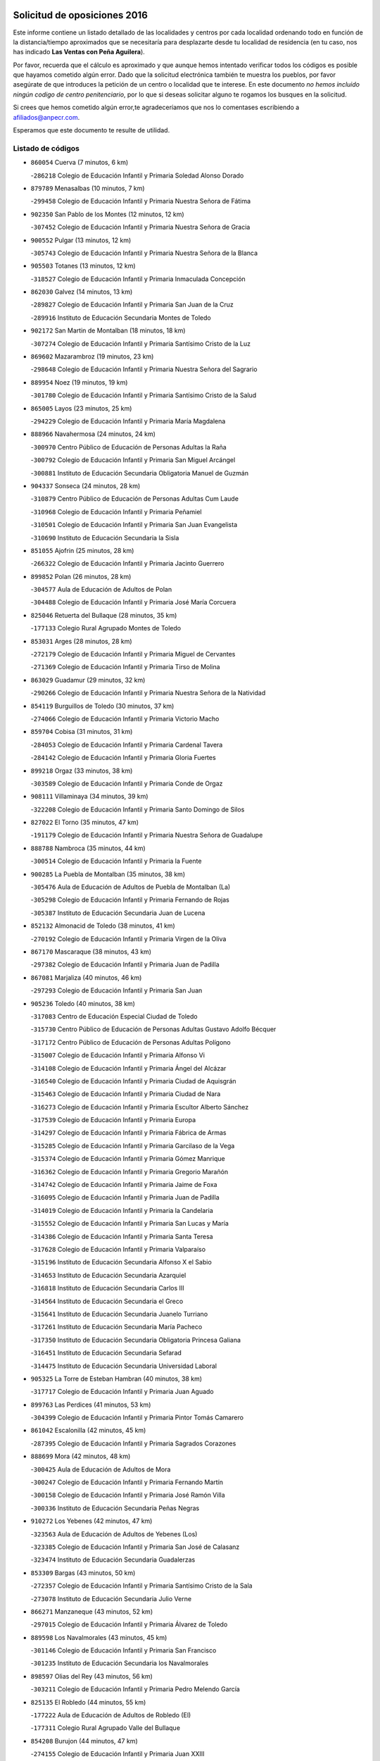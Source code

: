 

.. image:: logo.png
   :align: center

Solicitud de oposiciones 2016
======================================================

  
  
Este informe contiene un listado detallado de las localidades y centros por cada
localidad ordenando todo en función de la distancia/tiempo aproximados que se
necesitaría para desplazarte desde tu localidad de residencia (en tu caso,
nos has indicado **Las Ventas con Peña Aguilera**).

Por favor, recuerda que el cálculo es aproximado y que aunque hemos
intentado verificar todos los códigos es posible que hayamos cometido algún
error. Dado que la solicitud electrónica también te muestra los pueblos, por
favor asegúrate de que introduces la petición de un centro o localidad que
te interese. En este documento
*no hemos incluido ningún codigo de centro penitenciario*, por lo que si deseas
solicitar alguno te rogamos los busques en la solicitud.

Si crees que hemos cometido algún error,te agradeceríamos que nos lo comentases
escribiendo a afiliados@anpecr.com.

Esperamos que este documento te resulte de utilidad.



Listado de códigos
-------------------


- ``860054`` Cuerva  (7 minutos, 6 km)

  -``286218`` Colegio de Educación Infantil y Primaria Soledad Alonso Dorado
    

- ``879789`` Menasalbas  (10 minutos, 7 km)

  -``299458`` Colegio de Educación Infantil y Primaria Nuestra Señora de Fátima
    

- ``902350`` San Pablo de los Montes  (12 minutos, 12 km)

  -``307452`` Colegio de Educación Infantil y Primaria Nuestra Señora de Gracia
    

- ``900552`` Pulgar  (13 minutos, 12 km)

  -``305743`` Colegio de Educación Infantil y Primaria Nuestra Señora de la Blanca
    

- ``905503`` Totanes  (13 minutos, 12 km)

  -``318527`` Colegio de Educación Infantil y Primaria Inmaculada Concepción
    

- ``862030`` Galvez  (14 minutos, 13 km)

  -``289827`` Colegio de Educación Infantil y Primaria San Juan de la Cruz
    

  -``289916`` Instituto de Educación Secundaria Montes de Toledo
    

- ``902172`` San Martin de Montalban  (18 minutos, 18 km)

  -``307274`` Colegio de Educación Infantil y Primaria Santísimo Cristo de la Luz
    

- ``869602`` Mazarambroz  (19 minutos, 23 km)

  -``298648`` Colegio de Educación Infantil y Primaria Nuestra Señora del Sagrario
    

- ``889954`` Noez  (19 minutos, 19 km)

  -``301780`` Colegio de Educación Infantil y Primaria Santísimo Cristo de la Salud
    

- ``865005`` Layos  (23 minutos, 25 km)

  -``294229`` Colegio de Educación Infantil y Primaria María Magdalena
    

- ``888966`` Navahermosa  (24 minutos, 24 km)

  -``300970`` Centro Público de Educación de Personas Adultas la Raña
    

  -``300792`` Colegio de Educación Infantil y Primaria San Miguel Arcángel
    

  -``300881`` Instituto de Educación Secundaria Obligatoria Manuel de Guzmán
    

- ``904337`` Sonseca  (24 minutos, 28 km)

  -``310879`` Centro Público de Educación de Personas Adultas Cum Laude
    

  -``310968`` Colegio de Educación Infantil y Primaria Peñamiel
    

  -``310501`` Colegio de Educación Infantil y Primaria San Juan Evangelista
    

  -``310690`` Instituto de Educación Secundaria la Sisla
    

- ``851055`` Ajofrin  (25 minutos, 28 km)

  -``266322`` Colegio de Educación Infantil y Primaria Jacinto Guerrero
    

- ``899852`` Polan  (26 minutos, 28 km)

  -``304577`` Aula de Educación de Adultos de Polan
    

  -``304488`` Colegio de Educación Infantil y Primaria José María Corcuera
    

- ``825046`` Retuerta del Bullaque  (28 minutos, 35 km)

  -``177133`` Colegio Rural Agrupado Montes de Toledo
    

- ``853031`` Arges  (28 minutos, 28 km)

  -``272179`` Colegio de Educación Infantil y Primaria Miguel de Cervantes
    

  -``271369`` Colegio de Educación Infantil y Primaria Tirso de Molina
    

- ``863029`` Guadamur  (29 minutos, 32 km)

  -``290266`` Colegio de Educación Infantil y Primaria Nuestra Señora de la Natividad
    

- ``854119`` Burguillos de Toledo  (30 minutos, 37 km)

  -``274066`` Colegio de Educación Infantil y Primaria Victorio Macho
    

- ``859704`` Cobisa  (31 minutos, 31 km)

  -``284053`` Colegio de Educación Infantil y Primaria Cardenal Tavera
    

  -``284142`` Colegio de Educación Infantil y Primaria Gloria Fuertes
    

- ``899218`` Orgaz  (33 minutos, 38 km)

  -``303589`` Colegio de Educación Infantil y Primaria Conde de Orgaz
    

- ``908111`` Villaminaya  (34 minutos, 39 km)

  -``322208`` Colegio de Educación Infantil y Primaria Santo Domingo de Silos
    

- ``827022`` El Torno  (35 minutos, 47 km)

  -``191179`` Colegio de Educación Infantil y Primaria Nuestra Señora de Guadalupe
    

- ``888788`` Nambroca  (35 minutos, 44 km)

  -``300514`` Colegio de Educación Infantil y Primaria la Fuente
    

- ``900285`` La Puebla de Montalban  (35 minutos, 38 km)

  -``305476`` Aula de Educación de Adultos de Puebla de Montalban (La)
    

  -``305298`` Colegio de Educación Infantil y Primaria Fernando de Rojas
    

  -``305387`` Instituto de Educación Secundaria Juan de Lucena
    

- ``852132`` Almonacid de Toledo  (38 minutos, 41 km)

  -``270192`` Colegio de Educación Infantil y Primaria Virgen de la Oliva
    

- ``867170`` Mascaraque  (38 minutos, 43 km)

  -``297382`` Colegio de Educación Infantil y Primaria Juan de Padilla
    

- ``867081`` Marjaliza  (40 minutos, 46 km)

  -``297293`` Colegio de Educación Infantil y Primaria San Juan
    

- ``905236`` Toledo  (40 minutos, 38 km)

  -``317083`` Centro de Educación Especial Ciudad de Toledo
    

  -``315730`` Centro Público de Educación de Personas Adultas Gustavo Adolfo Bécquer
    

  -``317172`` Centro Público de Educación de Personas Adultas Polígono
    

  -``315007`` Colegio de Educación Infantil y Primaria Alfonso Vi
    

  -``314108`` Colegio de Educación Infantil y Primaria Ángel del Alcázar
    

  -``316540`` Colegio de Educación Infantil y Primaria Ciudad de Aquisgrán
    

  -``315463`` Colegio de Educación Infantil y Primaria Ciudad de Nara
    

  -``316273`` Colegio de Educación Infantil y Primaria Escultor Alberto Sánchez
    

  -``317539`` Colegio de Educación Infantil y Primaria Europa
    

  -``314297`` Colegio de Educación Infantil y Primaria Fábrica de Armas
    

  -``315285`` Colegio de Educación Infantil y Primaria Garcilaso de la Vega
    

  -``315374`` Colegio de Educación Infantil y Primaria Gómez Manrique
    

  -``316362`` Colegio de Educación Infantil y Primaria Gregorio Marañón
    

  -``314742`` Colegio de Educación Infantil y Primaria Jaime de Foxa
    

  -``316095`` Colegio de Educación Infantil y Primaria Juan de Padilla
    

  -``314019`` Colegio de Educación Infantil y Primaria la Candelaria
    

  -``315552`` Colegio de Educación Infantil y Primaria San Lucas y María
    

  -``314386`` Colegio de Educación Infantil y Primaria Santa Teresa
    

  -``317628`` Colegio de Educación Infantil y Primaria Valparaíso
    

  -``315196`` Instituto de Educación Secundaria Alfonso X el Sabio
    

  -``314653`` Instituto de Educación Secundaria Azarquiel
    

  -``316818`` Instituto de Educación Secundaria Carlos III
    

  -``314564`` Instituto de Educación Secundaria el Greco
    

  -``315641`` Instituto de Educación Secundaria Juanelo Turriano
    

  -``317261`` Instituto de Educación Secundaria María Pacheco
    

  -``317350`` Instituto de Educación Secundaria Obligatoria Princesa Galiana
    

  -``316451`` Instituto de Educación Secundaria Sefarad
    

  -``314475`` Instituto de Educación Secundaria Universidad Laboral
    

- ``905325`` La Torre de Esteban Hambran  (40 minutos, 38 km)

  -``317717`` Colegio de Educación Infantil y Primaria Juan Aguado
    

- ``899763`` Las Perdices  (41 minutos, 53 km)

  -``304399`` Colegio de Educación Infantil y Primaria Pintor Tomás Camarero
    

- ``861042`` Escalonilla  (42 minutos, 45 km)

  -``287395`` Colegio de Educación Infantil y Primaria Sagrados Corazones
    

- ``888699`` Mora  (42 minutos, 48 km)

  -``300425`` Aula de Educación de Adultos de Mora
    

  -``300247`` Colegio de Educación Infantil y Primaria Fernando Martín
    

  -``300158`` Colegio de Educación Infantil y Primaria José Ramón Villa
    

  -``300336`` Instituto de Educación Secundaria Peñas Negras
    

- ``910272`` Los Yebenes  (42 minutos, 47 km)

  -``323563`` Aula de Educación de Adultos de Yebenes (Los)
    

  -``323385`` Colegio de Educación Infantil y Primaria San José de Calasanz
    

  -``323474`` Instituto de Educación Secundaria Guadalerzas
    

- ``853309`` Bargas  (43 minutos, 50 km)

  -``272357`` Colegio de Educación Infantil y Primaria Santísimo Cristo de la Sala
    

  -``273078`` Instituto de Educación Secundaria Julio Verne
    

- ``866271`` Manzaneque  (43 minutos, 52 km)

  -``297015`` Colegio de Educación Infantil y Primaria Álvarez de Toledo
    

- ``889598`` Los Navalmorales  (43 minutos, 45 km)

  -``301146`` Colegio de Educación Infantil y Primaria San Francisco
    

  -``301235`` Instituto de Educación Secundaria los Navalmorales
    

- ``898597`` Olias del Rey  (43 minutos, 56 km)

  -``303211`` Colegio de Educación Infantil y Primaria Pedro Melendo García
    

- ``825135`` El Robledo  (44 minutos, 55 km)

  -``177222`` Aula de Educación de Adultos de Robledo (El)
    

  -``177311`` Colegio Rural Agrupado Valle del Bullaque
    

- ``854208`` Burujon  (44 minutos, 47 km)

  -``274155`` Colegio de Educación Infantil y Primaria Juan XXIII
    

- ``823426`` Porzuna  (45 minutos, 61 km)

  -``166336`` Aula de Educación de Adultos de Porzuna
    

  -``166247`` Colegio de Educación Infantil y Primaria Nuestra Señora del Rosario
    

  -``167057`` Instituto de Educación Secundaria Ribera del Bullaque
    

- ``856284`` El Carpio de Tajo  (45 minutos, 48 km)

  -``280090`` Colegio de Educación Infantil y Primaria Nuestra Señora de Ronda
    

- ``889687`` Los Navalucillos  (45 minutos, 46 km)

  -``301324`` Colegio de Educación Infantil y Primaria Nuestra Señora de las Saleras
    

- ``851233`` Albarreal de Tajo  (47 minutos, 53 km)

  -``267132`` Colegio de Educación Infantil y Primaria Benjamín Escalonilla
    

- ``854397`` Cabañas de la Sagra  (47 minutos, 64 km)

  -``274244`` Colegio de Educación Infantil y Primaria San Isidro Labrador
    

- ``886980`` Mocejon  (47 minutos, 60 km)

  -``300069`` Aula de Educación de Adultos de Mocejon
    

  -``299903`` Colegio de Educación Infantil y Primaria Miguel de Cervantes
    

- ``901540`` Rielves  (47 minutos, 56 km)

  -``307096`` Colegio de Educación Infantil y Primaria Maximina Felisa Gómez Aguero
    

- ``902261`` San Martin de Pusa  (47 minutos, 46 km)

  -``307363`` Colegio Rural Agrupado Río Pusa
    

- ``908022`` Villamiel de Toledo  (47 minutos, 54 km)

  -``322119`` Colegio de Educación Infantil y Primaria Nuestra Señora de la Redonda
    

- ``909744`` Villaseca de la Sagra  (47 minutos, 64 km)

  -``322753`` Colegio de Educación Infantil y Primaria Virgen de las Angustias
    

- ``855474`` Camarenilla  (48 minutos, 60 km)

  -``277030`` Colegio de Educación Infantil y Primaria Nuestra Señora del Rosario
    

- ``862308`` Gerindote  (48 minutos, 52 km)

  -``290177`` Colegio de Educación Infantil y Primaria San José
    

- ``911171`` Yunclillos  (48 minutos, 60 km)

  -``324195`` Colegio de Educación Infantil y Primaria Nuestra Señora de la Salud
    

- ``853120`` Barcience  (49 minutos, 62 km)

  -``272268`` Colegio de Educación Infantil y Primaria Santa María la Blanca
    

- ``864017`` Huecas  (49 minutos, 60 km)

  -``291254`` Colegio de Educación Infantil y Primaria Gregorio Marañón
    

- ``866093`` Magan  (49 minutos, 60 km)

  -``296205`` Colegio de Educación Infantil y Primaria Santa Marina
    

- ``856195`` Carmena  (50 minutos, 52 km)

  -``279929`` Colegio de Educación Infantil y Primaria Cristo de la Cueva
    

- ``905414`` Torrijos  (50 minutos, 65 km)

  -``318349`` Centro Público de Educación de Personas Adultas Teresa Enríquez
    

  -``318438`` Colegio de Educación Infantil y Primaria Lazarillo de Tormes
    

  -``317806`` Colegio de Educación Infantil y Primaria Villa de Torrijos
    

  -``318071`` Instituto de Educación Secundaria Alonso de Covarrubias
    

  -``318160`` Instituto de Educación Secundaria Juan de Padilla
    

- ``911082`` Yuncler  (50 minutos, 71 km)

  -``324006`` Colegio de Educación Infantil y Primaria Remigio Laín
    

- ``866182`` Malpica de Tajo  (51 minutos, 58 km)

  -``296394`` Colegio de Educación Infantil y Primaria Fulgencio Sánchez Cabezudo
    

- ``867359`` La Mata  (51 minutos, 54 km)

  -``298559`` Colegio de Educación Infantil y Primaria Severo Ochoa
    

- ``907490`` Villaluenga de la Sagra  (51 minutos, 70 km)

  -``321765`` Colegio de Educación Infantil y Primaria Juan Palarea
    

  -``321854`` Instituto de Educación Secundaria Castillo del Águila
    

- ``908578`` Villanueva de Bogas  (51 minutos, 61 km)

  -``322575`` Colegio de Educación Infantil y Primaria Santa Ana
    

- ``821083`` Horcajo de los Montes  (52 minutos, 65 km)

  -``155806`` Colegio Rural Agrupado San Isidro
    

  -``155717`` Instituto de Educación Secundaria Montes de Cabañeros
    

- ``852599`` Arcicollar  (52 minutos, 65 km)

  -``271180`` Colegio de Educación Infantil y Primaria San Blas
    

- ``903438`` Santo Domingo-Caudilla  (52 minutos, 69 km)

  -``308262`` Colegio de Educación Infantil y Primaria Santa Ana
    

- ``906046`` Turleque  (52 minutos, 68 km)

  -``318616`` Colegio de Educación Infantil y Primaria Fernán González
    

- ``861220`` Fuensalida  (53 minutos, 65 km)

  -``289649`` Aula de Educación de Adultos de Fuensalida
    

  -``289738`` Colegio de Educación Infantil y Primaria Condes de Fuensalida
    

  -``288839`` Colegio de Educación Infantil y Primaria Tomás Romojaro
    

  -``289460`` Instituto de Educación Secundaria Aldebarán
    

- ``898319`` Numancia de la Sagra  (53 minutos, 77 km)

  -``302223`` Colegio de Educación Infantil y Primaria Santísimo Cristo de la Misericordia
    

  -``302312`` Instituto de Educación Secundaria Profesor Emilio Lledó
    

- ``901451`` Recas  (53 minutos, 70 km)

  -``306731`` Colegio de Educación Infantil y Primaria Cesar Cabañas Caballero
    

  -``306820`` Instituto de Educación Secundaria Arcipreste de Canales
    

- ``911260`` Yuncos  (53 minutos, 75 km)

  -``324462`` Colegio de Educación Infantil y Primaria Guillermo Plaza
    

  -``324284`` Colegio de Educación Infantil y Primaria Nuestra Señora del Consuelo
    

  -``324551`` Colegio de Educación Infantil y Primaria Villa de Yuncos
    

  -``324373`` Instituto de Educación Secundaria la Cañuela
    

- ``859615`` Cobeja  (54 minutos, 76 km)

  -``283332`` Colegio de Educación Infantil y Primaria San Juan Bautista
    

- ``865283`` Lominchar  (54 minutos, 76 km)

  -``295039`` Colegio de Educación Infantil y Primaria Ramón y Cajal
    

- ``908200`` Villamuelas  (54 minutos, 67 km)

  -``322397`` Colegio de Educación Infantil y Primaria Santa María Magdalena
    

- ``856462`` Carriches  (55 minutos, 57 km)

  -``281178`` Colegio de Educación Infantil y Primaria Doctor Cesar González Gómez
    

- ``857361`` Cebolla  (55 minutos, 62 km)

  -``282166`` Colegio de Educación Infantil y Primaria Nuestra Señora de la Antigua
    

  -``282255`` Instituto de Educación Secundaria Arenales del Tajo
    

- ``898130`` Noves  (55 minutos, 70 km)

  -``302134`` Colegio de Educación Infantil y Primaria Nuestra Señora de la Monjia
    

- ``909833`` Villasequilla  (55 minutos, 71 km)

  -``322842`` Colegio de Educación Infantil y Primaria San Isidro Labrador
    

- ``851411`` Alcabon  (56 minutos, 73 km)

  -``267310`` Colegio de Educación Infantil y Primaria Nuestra Señora de la Aurora
    

- ``852310`` Añover de Tajo  (56 minutos, 77 km)

  -``270370`` Colegio de Educación Infantil y Primaria Conde de Mayalde
    

  -``271091`` Instituto de Educación Secundaria San Blas
    

- ``855385`` Camarena  (56 minutos, 69 km)

  -``276131`` Colegio de Educación Infantil y Primaria Alonso Rodríguez
    

  -``276042`` Colegio de Educación Infantil y Primaria María del Mar
    

  -``276220`` Instituto de Educación Secundaria Blas de Prado
    

- ``864106`` Huerta de Valdecarabanos  (56 minutos, 72 km)

  -``291343`` Colegio de Educación Infantil y Primaria Virgen del Rosario de Pastores
    

- ``905058`` Tembleque  (56 minutos, 72 km)

  -``313754`` Colegio de Educación Infantil y Primaria Antonia González
    

- ``906224`` Urda  (56 minutos, 72 km)

  -``320043`` Colegio de Educación Infantil y Primaria Santo Cristo
    

- ``813528`` Alcoba  (57 minutos, 73 km)

  -``140590`` Colegio de Educación Infantil y Primaria Don Rodrigo
    

- ``859893`` Consuegra  (57 minutos, 76 km)

  -``285130`` Centro Público de Educación de Personas Adultas Castillo de Consuegra
    

  -``284320`` Colegio de Educación Infantil y Primaria Miguel de Cervantes
    

  -``284231`` Colegio de Educación Infantil y Primaria Santísimo Cristo de la Vera Cruz
    

  -``285041`` Instituto de Educación Secundaria Consaburum
    

- ``860143`` Domingo Perez  (57 minutos, 65 km)

  -``286307`` Colegio Rural Agrupado Campos de Castilla
    

- ``900007`` Portillo de Toledo  (57 minutos, 66 km)

  -``304666`` Colegio de Educación Infantil y Primaria Conde de Ruiseñada
    

- ``910361`` Yeles  (57 minutos, 84 km)

  -``323652`` Colegio de Educación Infantil y Primaria San Antonio
    

- ``823159`` Picon  (58 minutos, 76 km)

  -``164260`` Colegio de Educación Infantil y Primaria José María del Moral
    

- ``858716`` Chozas de Canales  (58 minutos, 74 km)

  -``283154`` Colegio de Educación Infantil y Primaria Santa María Magdalena
    

- ``866360`` Maqueda  (58 minutos, 77 km)

  -``297104`` Colegio de Educación Infantil y Primaria Don Álvaro de Luna
    

- ``903349`` Santa Olalla  (58 minutos, 64 km)

  -``308173`` Colegio de Educación Infantil y Primaria Nuestra Señora de la Piedad
    

- ``818579`` Cortijos de Arriba  (59 minutos, 73 km)

  -``153285`` Colegio de Educación Infantil y Primaria Nuestra Señora de las Mercedes
    

- ``823248`` Piedrabuena  (59 minutos, 77 km)

  -``166069`` Centro Público de Educación de Personas Adultas Montes Norte
    

  -``165259`` Colegio de Educación Infantil y Primaria Luis Vives
    

  -``165070`` Colegio de Educación Infantil y Primaria Miguel de Cervantes
    

  -``165348`` Instituto de Educación Secundaria Mónico Sánchez
    

- ``864295`` Illescas  (59 minutos, 83 km)

  -``292331`` Centro Público de Educación de Personas Adultas Pedro Gumiel
    

  -``293230`` Colegio de Educación Infantil y Primaria Clara Campoamor
    

  -``293141`` Colegio de Educación Infantil y Primaria Ilarcuris
    

  -``292242`` Colegio de Educación Infantil y Primaria la Constitución
    

  -``292064`` Colegio de Educación Infantil y Primaria Martín Chico
    

  -``293052`` Instituto de Educación Secundaria Condestable Álvaro de Luna
    

  -``292153`` Instituto de Educación Secundaria Juan de Padilla
    

- ``899585`` Pantoja  (59 minutos, 81 km)

  -``304021`` Colegio de Educación Infantil y Primaria Marqueses de Manzanedo
    

- ``903527`` El Señorio de Illescas  (59 minutos, 83 km)

  -``308351`` Colegio de Educación Infantil y Primaria el Greco
    

- ``857450`` Cedillo del Condado  (1h, 81 km)

  -``282344`` Colegio de Educación Infantil y Primaria Nuestra Señora de la Natividad
    

- ``858627`` Los Cerralbos  (1h, 66 km)

  -``283065`` Colegio Rural Agrupado Entrerríos
    

- ``899496`` Palomeque  (1h, 81 km)

  -``303856`` Colegio de Educación Infantil y Primaria San Juan Bautista
    

- ``865372`` Madridejos  (1h 1min, 83 km)

  -``296027`` Aula de Educación de Adultos de Madridejos
    

  -``296116`` Centro de Educación Especial Mingoliva
    

  -``295128`` Colegio de Educación Infantil y Primaria Garcilaso de la Vega
    

  -``295306`` Colegio de Educación Infantil y Primaria Santa Ana
    

  -``295217`` Instituto de Educación Secundaria Valdehierro
    

- ``901273`` Quismondo  (1h 1min, 84 km)

  -``306553`` Colegio de Educación Infantil y Primaria Pedro Zamorano
    

- ``903160`` Santa Cruz del Retamar  (1h 1min, 80 km)

  -``308084`` Colegio de Educación Infantil y Primaria Nuestra Señora de la Paz
    

- ``907034`` Las Ventas de Retamosa  (1h 1min, 76 km)

  -``320777`` Colegio de Educación Infantil y Primaria Santiago Paniego
    

- ``851500`` Alcaudete de la Jara  (1h 2min, 70 km)

  -``269931`` Colegio de Educación Infantil y Primaria Rufino Mansi
    

- ``902083`` El Romeral  (1h 2min, 78 km)

  -``307185`` Colegio de Educación Infantil y Primaria Silvano Cirujano
    

- ``910450`` Yepes  (1h 2min, 79 km)

  -``323741`` Colegio de Educación Infantil y Primaria Rafael García Valiño
    

  -``323830`` Instituto de Educación Secundaria Carpetania
    

- ``817302`` Las Casas  (1h 3min, 83 km)

  -``147250`` Colegio de Educación Infantil y Primaria Nuestra Señora del Rosario
    

- ``851144`` Alameda de la Sagra  (1h 3min, 84 km)

  -``267043`` Colegio de Educación Infantil y Primaria Nuestra Señora de la Asunción
    

- ``856006`` Camuñas  (1h 3min, 92 km)

  -``277308`` Colegio de Educación Infantil y Primaria Cardenal Cisneros
    

- ``856373`` Carranque  (1h 3min, 94 km)

  -``280279`` Colegio de Educación Infantil y Primaria Guadarrama
    

  -``281089`` Colegio de Educación Infantil y Primaria Villa de Materno
    

  -``280368`` Instituto de Educación Secundaria Libertad
    

- ``861131`` Esquivias  (1h 3min, 88 km)

  -``288650`` Colegio de Educación Infantil y Primaria Catalina de Palacios
    

  -``288472`` Colegio de Educación Infantil y Primaria Miguel de Cervantes
    

  -``288561`` Instituto de Educación Secundaria Alonso Quijada
    

- ``900374`` La Pueblanueva  (1h 3min, 74 km)

  -``305565`` Colegio de Educación Infantil y Primaria San Isidro
    

- ``910183`` El Viso de San Juan  (1h 3min, 84 km)

  -``323107`` Colegio de Educación Infantil y Primaria Fernando de Alarcón
    

  -``323296`` Colegio de Educación Infantil y Primaria Miguel Delibes
    

- ``858805`` Ciruelos  (1h 4min, 88 km)

  -``283243`` Colegio de Educación Infantil y Primaria Santísimo Cristo de la Misericordia
    

- ``863118`` La Guardia  (1h 4min, 83 km)

  -``290355`` Colegio de Educación Infantil y Primaria Valentín Escobar
    

- ``820184`` Fuente el Fresno  (1h 5min, 88 km)

  -``154818`` Colegio de Educación Infantil y Primaria Miguel Delibes
    

- ``856551`` El Casar de Escalona  (1h 5min, 92 km)

  -``281267`` Colegio de Educación Infantil y Primaria Nuestra Señora de Hortum Sancho
    

- ``863396`` Hormigos  (1h 5min, 88 km)

  -``291165`` Colegio de Educación Infantil y Primaria Virgen de la Higuera
    

- ``853587`` Borox  (1h 6min, 94 km)

  -``273345`` Colegio de Educación Infantil y Primaria Nuestra Señora de la Salud
    

- ``906135`` Ugena  (1h 6min, 88 km)

  -``318705`` Colegio de Educación Infantil y Primaria Miguel de Cervantes
    

  -``318894`` Colegio de Educación Infantil y Primaria Tres Torres
    

- ``819834`` Fernan Caballero  (1h 7min, 86 km)

  -``154451`` Colegio de Educación Infantil y Primaria Manuel Sastre Velasco
    

- ``853498`` Belvis de la Jara  (1h 7min, 78 km)

  -``273167`` Colegio de Educación Infantil y Primaria Fernando Jiménez de Gregorio
    

  -``273256`` Instituto de Educación Secundaria Obligatoria la Jara
    

- ``857094`` Casarrubios del Monte  (1h 7min, 94 km)

  -``281356`` Colegio de Educación Infantil y Primaria San Juan de Dios
    

- ``899129`` Ontigola  (1h 7min, 87 km)

  -``303300`` Colegio de Educación Infantil y Primaria Virgen del Rosario
    

- ``821350`` Malagon  (1h 8min, 91 km)

  -``156616`` Aula de Educación de Adultos de Malagon
    

  -``156349`` Colegio de Educación Infantil y Primaria Cañada Real
    

  -``156438`` Colegio de Educación Infantil y Primaria Santa Teresa
    

  -``156527`` Instituto de Educación Secundaria Estados del Duque
    

- ``857272`` Cazalegas  (1h 8min, 79 km)

  -``282077`` Colegio de Educación Infantil y Primaria Miguel de Cervantes
    

- ``860321`` Escalona  (1h 8min, 90 km)

  -``287117`` Colegio de Educación Infantil y Primaria Inmaculada Concepción
    

  -``287206`` Instituto de Educación Secundaria Lazarillo de Tormes
    

- ``907301`` Villafranca de los Caballeros  (1h 8min, 104 km)

  -``321587`` Colegio de Educación Infantil y Primaria Miguel de Cervantes
    

  -``321676`` Instituto de Educación Secundaria Obligatoria la Falcata
    

- ``814060`` Alcolea de Calatrava  (1h 9min, 86 km)

  -``140868`` Aula de Educación de Adultos de Alcolea de Calatrava
    

  -``140779`` Colegio de Educación Infantil y Primaria Tomasa Gallardo
    

- ``865194`` Lillo  (1h 9min, 89 km)

  -``294318`` Colegio de Educación Infantil y Primaria Marcelino Murillo
    

- ``898408`` Ocaña  (1h 9min, 93 km)

  -``302868`` Centro Público de Educación de Personas Adultas Gutierre de Cárdenas
    

  -``303122`` Colegio de Educación Infantil y Primaria Pastor Poeta
    

  -``302401`` Colegio de Educación Infantil y Primaria San José de Calasanz
    

  -``302590`` Instituto de Educación Secundaria Alonso de Ercilla
    

  -``302779`` Instituto de Educación Secundaria Miguel Hernández
    

- ``904248`` Seseña Nuevo  (1h 9min, 95 km)

  -``310323`` Centro Público de Educación de Personas Adultas de Seseña Nuevo
    

  -``310412`` Colegio de Educación Infantil y Primaria el Quiñón
    

  -``310145`` Colegio de Educación Infantil y Primaria Fernando de Rojas
    

  -``310234`` Colegio de Educación Infantil y Primaria Gloria Fuertes
    

- ``821261`` Luciana  (1h 10min, 90 km)

  -``156160`` Colegio de Educación Infantil y Primaria Isabel la Católica
    

- ``828833`` Valverde  (1h 10min, 92 km)

  -``196030`` Colegio de Educación Infantil y Primaria Alarcos
    

- ``860232`` Dosbarrios  (1h 10min, 87 km)

  -``287028`` Colegio de Educación Infantil y Primaria San Isidro Labrador
    

- ``904159`` Seseña  (1h 10min, 96 km)

  -``308440`` Colegio de Educación Infantil y Primaria Gabriel Uriarte
    

  -``310056`` Colegio de Educación Infantil y Primaria Juan Carlos I
    

  -``308807`` Colegio de Educación Infantil y Primaria Sisius
    

  -``308718`` Instituto de Educación Secundaria las Salinas
    

  -``308629`` Instituto de Educación Secundaria Margarita Salas
    

- ``820362`` Herencia  (1h 11min, 104 km)

  -``155350`` Aula de Educación de Adultos de Herencia
    

  -``155172`` Colegio de Educación Infantil y Primaria Carrasco Alcalde
    

  -``155261`` Instituto de Educación Secundaria Hermógenes Rodríguez
    

- ``869880`` El Membrillo  (1h 11min, 81 km)

  -``298826`` Colegio de Educación Infantil y Primaria Ortega Pérez
    

- ``906313`` Valmojado  (1h 11min, 83 km)

  -``320310`` Aula de Educación de Adultos de Valmojado
    

  -``320132`` Colegio de Educación Infantil y Primaria Santo Domingo de Guzmán
    

  -``320221`` Instituto de Educación Secundaria Cañada Real
    

- ``907212`` Villacañas  (1h 11min, 90 km)

  -``321498`` Aula de Educación de Adultos de Villacañas
    

  -``321031`` Colegio de Educación Infantil y Primaria Santa Bárbara
    

  -``321309`` Instituto de Educación Secundaria Enrique de Arfe
    

  -``321120`` Instituto de Educación Secundaria Garcilaso de la Vega
    

- ``816047`` Arroba de los Montes  (1h 12min, 89 km)

  -``144464`` Colegio Rural Agrupado Río San Marcos
    

- ``830260`` Villarta de San Juan  (1h 12min, 109 km)

  -``199828`` Colegio de Educación Infantil y Primaria Nuestra Señora de la Paz
    

- ``852221`` Almorox  (1h 12min, 96 km)

  -``270281`` Colegio de Educación Infantil y Primaria Silvano Cirujano
    

- ``863207`` Las Herencias  (1h 12min, 83 km)

  -``291076`` Colegio de Educación Infantil y Primaria Vera Cruz
    

- ``889865`` Noblejas  (1h 12min, 101 km)

  -``301691`` Aula de Educación de Adultos de Noblejas
    

  -``301502`` Colegio de Educación Infantil y Primaria Santísimo Cristo de las Injurias
    

- ``855107`` Calypo Fado  (1h 13min, 89 km)

  -``275232`` Colegio de Educación Infantil y Primaria Calypo
    

- ``879878`` Mentrida  (1h 14min, 95 km)

  -``299547`` Colegio de Educación Infantil y Primaria Luis Solana
    

  -``299636`` Instituto de Educación Secundaria Antonio Jiménez-Landi
    

- ``902539`` San Roman de los Montes  (1h 14min, 91 km)

  -``307541`` Colegio de Educación Infantil y Primaria Nuestra Señora del Buen Camino
    

- ``904426`` Talavera de la Reina  (1h 14min, 84 km)

  -``313487`` Centro de Educación Especial Bios
    

  -``312677`` Centro Público de Educación de Personas Adultas Río Tajo
    

  -``312588`` Colegio de Educación Infantil y Primaria Antonio Machado
    

  -``313576`` Colegio de Educación Infantil y Primaria Bartolomé Nicolau
    

  -``311044`` Colegio de Educación Infantil y Primaria Federico García Lorca
    

  -``311311`` Colegio de Educación Infantil y Primaria Fray Hernando de Talavera
    

  -``312121`` Colegio de Educación Infantil y Primaria Hernán Cortés
    

  -``312499`` Colegio de Educación Infantil y Primaria José Bárcena
    

  -``311222`` Colegio de Educación Infantil y Primaria Nuestra Señora del Prado
    

  -``312855`` Colegio de Educación Infantil y Primaria Pablo Iglesias
    

  -``311400`` Colegio de Educación Infantil y Primaria San Ildefonso
    

  -``311689`` Colegio de Educación Infantil y Primaria San Juan de Dios
    

  -``311133`` Colegio de Educación Infantil y Primaria Santa María
    

  -``312210`` Instituto de Educación Secundaria Gabriel Alonso de Herrera
    

  -``311867`` Instituto de Educación Secundaria Juan Antonio Castro
    

  -``311778`` Instituto de Educación Secundaria Padre Juan de Mariana
    

  -``313020`` Instituto de Educación Secundaria Puerta de Cuartos
    

  -``313209`` Instituto de Educación Secundaria Ribera del Tajo
    

  -``312032`` Instituto de Educación Secundaria San Isidro
    

- ``813439`` Alcazar de San Juan  (1h 16min, 116 km)

  -``137808`` Centro Público de Educación de Personas Adultas Enrique Tierno Galván
    

  -``137719`` Colegio de Educación Infantil y Primaria Alces
    

  -``137085`` Colegio de Educación Infantil y Primaria el Santo
    

  -``140223`` Colegio de Educación Infantil y Primaria Gloria Fuertes
    

  -``140401`` Colegio de Educación Infantil y Primaria Jardín de Arena
    

  -``137263`` Colegio de Educación Infantil y Primaria Jesús Ruiz de la Fuente
    

  -``137174`` Colegio de Educación Infantil y Primaria Juan de Austria
    

  -``139973`` Colegio de Educación Infantil y Primaria Pablo Ruiz Picasso
    

  -``137352`` Colegio de Educación Infantil y Primaria Santa Clara
    

  -``137530`` Instituto de Educación Secundaria Juan Bosco
    

  -``140045`` Instituto de Educación Secundaria María Zambrano
    

  -``137441`` Instituto de Educación Secundaria Miguel de Cervantes Saavedra
    

- ``815326`` Arenas de San Juan  (1h 16min, 113 km)

  -``143387`` Colegio Rural Agrupado de Arenas de San Juan
    

- ``818112`` Ciudad Real  (1h 16min, 92 km)

  -``150677`` Centro de Educación Especial Puerta de Santa María
    

  -``151665`` Centro Público de Educación de Personas Adultas Antonio Gala
    

  -``147706`` Colegio de Educación Infantil y Primaria Alcalde José Cruz Prado
    

  -``152742`` Colegio de Educación Infantil y Primaria Alcalde José Maestro
    

  -``150032`` Colegio de Educación Infantil y Primaria Ángel Andrade
    

  -``151020`` Colegio de Educación Infantil y Primaria Carlos Eraña
    

  -``152019`` Colegio de Educación Infantil y Primaria Carlos Vázquez
    

  -``149960`` Colegio de Educación Infantil y Primaria Ciudad Jardín
    

  -``152386`` Colegio de Educación Infantil y Primaria Cristóbal Colón
    

  -``152831`` Colegio de Educación Infantil y Primaria Don Quijote
    

  -``150121`` Colegio de Educación Infantil y Primaria Dulcinea del Toboso
    

  -``152108`` Colegio de Educación Infantil y Primaria Ferroviario
    

  -``150499`` Colegio de Educación Infantil y Primaria Jorge Manrique
    

  -``150210`` Colegio de Educación Infantil y Primaria José María de la Fuente
    

  -``151487`` Colegio de Educación Infantil y Primaria Juan Alcaide
    

  -``152653`` Colegio de Educación Infantil y Primaria María de Pacheco
    

  -``151398`` Colegio de Educación Infantil y Primaria Miguel de Cervantes
    

  -``147895`` Colegio de Educación Infantil y Primaria Pérez Molina
    

  -``150588`` Colegio de Educación Infantil y Primaria Pío XII
    

  -``152564`` Colegio de Educación Infantil y Primaria Santo Tomás de Villanueva Nº 16
    

  -``152475`` Instituto de Educación Secundaria Atenea
    

  -``151576`` Instituto de Educación Secundaria Hernán Pérez del Pulgar
    

  -``150766`` Instituto de Educación Secundaria Maestre de Calatrava
    

  -``150855`` Instituto de Educación Secundaria Maestro Juan de Ávila
    

  -``150944`` Instituto de Educación Secundaria Santa María de Alarcos
    

  -``152297`` Instituto de Educación Secundaria Torreón del Alcázar
    

- ``823337`` Poblete  (1h 16min, 99 km)

  -``166158`` Colegio de Educación Infantil y Primaria la Alameda
    

- ``907123`` La Villa de Don Fadrique  (1h 16min, 101 km)

  -``320866`` Colegio de Educación Infantil y Primaria Ramón y Cajal
    

  -``320955`` Instituto de Educación Secundaria Obligatoria Leonor de Guzmán
    

- ``909655`` Villarrubia de Santiago  (1h 16min, 107 km)

  -``322664`` Colegio de Educación Infantil y Primaria Nuestra Señora del Castellar
    

- ``830171`` Villarrubia de los Ojos  (1h 17min, 103 km)

  -``199739`` Aula de Educación de Adultos de Villarrubia de los Ojos
    

  -``198740`` Colegio de Educación Infantil y Primaria Rufino Blanco
    

  -``199461`` Colegio de Educación Infantil y Primaria Virgen de la Sierra
    

  -``199550`` Instituto de Educación Secundaria Guadiana
    

- ``898041`` Nombela  (1h 17min, 99 km)

  -``302045`` Colegio de Educación Infantil y Primaria Cristo de la Nava
    

- ``910094`` Villatobas  (1h 17min, 111 km)

  -``323018`` Colegio de Educación Infantil y Primaria Sagrado Corazón de Jesús
    

- ``824147`` Los Pozuelos de Calatrava  (1h 18min, 96 km)

  -``170017`` Colegio de Educación Infantil y Primaria Santa Quiteria
    

- ``859982`` Corral de Almaguer  (1h 18min, 102 km)

  -``285319`` Colegio de Educación Infantil y Primaria Nuestra Señora de la Muela
    

  -``286129`` Instituto de Educación Secundaria la Besana
    

- ``888877`` La Nava de Ricomalillo  (1h 18min, 93 km)

  -``300603`` Colegio de Educación Infantil y Primaria Nuestra Señora del Amor de Dios
    

- ``904515`` Talavera la Nueva  (1h 18min, 89 km)

  -``313665`` Colegio de Educación Infantil y Primaria San Isidro
    

- ``821172`` Llanos del Caudillo  (1h 19min, 126 km)

  -``156071`` Colegio de Educación Infantil y Primaria el Oasis
    

- ``869791`` Mejorada  (1h 19min, 96 km)

  -``298737`` Colegio Rural Agrupado Ribera del Guadyerbas
    

- ``862219`` Gamonal  (1h 20min, 102 km)

  -``290088`` Colegio de Educación Infantil y Primaria Don Cristóbal López
    

- ``851322`` Alberche del Caudillo  (1h 21min, 105 km)

  -``267221`` Colegio de Educación Infantil y Primaria San Isidro
    

- ``901362`` El Real de San Vicente  (1h 21min, 89 km)

  -``306642`` Colegio Rural Agrupado Tierras de Viriato
    

- ``906402`` Velada  (1h 21min, 104 km)

  -``320599`` Colegio de Educación Infantil y Primaria Andrés Arango
    

- ``817035`` Campo de Criptana  (1h 22min, 124 km)

  -``146807`` Aula de Educación de Adultos de Campo de Criptana
    

  -``146629`` Colegio de Educación Infantil y Primaria Domingo Miras
    

  -``146351`` Colegio de Educación Infantil y Primaria Sagrado Corazón
    

  -``146262`` Colegio de Educación Infantil y Primaria Virgen de Criptana
    

  -``146173`` Colegio de Educación Infantil y Primaria Virgen de la Paz
    

  -``146440`` Instituto de Educación Secundaria Isabel Perillán y Quirós
    

- ``854575`` Calalberche  (1h 22min, 101 km)

  -``275054`` Colegio de Educación Infantil y Primaria Ribera del Alberche
    

- ``855018`` Calera y Chozas  (1h 22min, 90 km)

  -``275143`` Colegio de Educación Infantil y Primaria Santísimo Cristo de Chozas
    

- ``901095`` Quero  (1h 22min, 118 km)

  -``305832`` Colegio de Educación Infantil y Primaria Santiago Cabañas
    

- ``817124`` Carrion de Calatrava  (1h 23min, 100 km)

  -``147072`` Colegio de Educación Infantil y Primaria Nuestra Señora de la Encarnación
    

- ``818023`` Cinco Casas  (1h 23min, 128 km)

  -``147617`` Colegio Rural Agrupado Alciares
    

- ``822160`` Miguelturra  (1h 23min, 96 km)

  -``161107`` Aula de Educación de Adultos de Miguelturra
    

  -``161018`` Colegio de Educación Infantil y Primaria Benito Pérez Galdós
    

  -``161296`` Colegio de Educación Infantil y Primaria Clara Campoamor
    

  -``160119`` Colegio de Educación Infantil y Primaria el Pradillo
    

  -``160208`` Colegio de Educación Infantil y Primaria Santísimo Cristo de la Misericordia
    

  -``160397`` Instituto de Educación Secundaria Campo de Calatrava
    

- ``903071`` Santa Cruz de la Zarza  (1h 23min, 123 km)

  -``307630`` Colegio de Educación Infantil y Primaria Eduardo Palomo Rodríguez
    

  -``307819`` Instituto de Educación Secundaria Obligatoria Velsinia
    

- ``900196`` La Puebla de Almoradiel  (1h 24min, 110 km)

  -``305109`` Aula de Educación de Adultos de Puebla de Almoradiel (La)
    

  -``304755`` Colegio de Educación Infantil y Primaria Ramón y Cajal
    

  -``304844`` Instituto de Educación Secundaria Aldonza Lorenzo
    

- ``818390`` Corral de Calatrava  (1h 26min, 105 km)

  -``153196`` Colegio de Educación Infantil y Primaria Nuestra Señora de la Paz
    

- ``824058`` Pozuelo de Calatrava  (1h 27min, 105 km)

  -``167324`` Aula de Educación de Adultos de Pozuelo de Calatrava
    

  -``167235`` Colegio de Educación Infantil y Primaria José María de la Fuente
    

- ``827111`` Torralba de Calatrava  (1h 27min, 109 km)

  -``191268`` Colegio de Educación Infantil y Primaria Cristo del Consuelo
    

- ``854486`` Cabezamesada  (1h 27min, 111 km)

  -``274333`` Colegio de Educación Infantil y Primaria Alonso de Cárdenas
    

- ``855563`` El Campillo de la Jara  (1h 27min, 104 km)

  -``277219`` Colegio Rural Agrupado la Jara
    

- ``900463`` El Puente del Arzobispo  (1h 27min, 101 km)

  -``305654`` Colegio Rural Agrupado Villas del Tajo
    

- ``821539`` Manzanares  (1h 28min, 138 km)

  -``157426`` Centro Público de Educación de Personas Adultas San Blas
    

  -``156894`` Colegio de Educación Infantil y Primaria Altagracia
    

  -``156705`` Colegio de Educación Infantil y Primaria Divina Pastora
    

  -``157515`` Colegio de Educación Infantil y Primaria Enrique Tierno Galván
    

  -``157337`` Colegio de Educación Infantil y Primaria la Candelaria
    

  -``157248`` Instituto de Educación Secundaria Azuer
    

  -``157159`` Instituto de Educación Secundaria Pedro Álvarez Sotomayor
    

- ``889776`` Navamorcuende  (1h 29min, 107 km)

  -``301413`` Colegio Rural Agrupado Sierra de San Vicente
    

- ``899307`` Oropesa  (1h 29min, 123 km)

  -``303678`` Colegio de Educación Infantil y Primaria Martín Gallinar
    

  -``303767`` Instituto de Educación Secundaria Alonso de Orozco
    

- ``852043`` Alcolea de Tajo  (1h 31min, 103 km)

  -``270003`` Colegio Rural Agrupado Río Tajo
    

- ``864384`` Lagartera  (1h 31min, 124 km)

  -``294040`` Colegio de Educación Infantil y Primaria Jacinto Guerrero
    

- ``879967`` Miguel Esteban  (1h 31min, 120 km)

  -``299725`` Colegio de Educación Infantil y Primaria Cervantes
    

  -``299814`` Instituto de Educación Secundaria Obligatoria Juan Patiño Torres
    

- ``819745`` Daimiel  (1h 32min, 117 km)

  -``154273`` Centro Público de Educación de Personas Adultas Miguel de Cervantes
    

  -``154362`` Colegio de Educación Infantil y Primaria Albuera
    

  -``154184`` Colegio de Educación Infantil y Primaria Calatrava
    

  -``153552`` Colegio de Educación Infantil y Primaria Infante Don Felipe
    

  -``153641`` Colegio de Educación Infantil y Primaria la Espinosa
    

  -``153463`` Colegio de Educación Infantil y Primaria San Isidro
    

  -``154095`` Instituto de Educación Secundaria Juan D&#39;Opazo
    

  -``153730`` Instituto de Educación Secundaria Ojos del Guadiana
    

- ``824236`` Puebla de Don Rodrigo  (1h 32min, 108 km)

  -``170106`` Colegio de Educación Infantil y Primaria San Fermín
    

- ``826490`` Tomelloso  (1h 32min, 144 km)

  -``188753`` Centro de Educación Especial Ponce de León
    

  -``189652`` Centro Público de Educación de Personas Adultas Simienza
    

  -``189563`` Colegio de Educación Infantil y Primaria Almirante Topete
    

  -``186221`` Colegio de Educación Infantil y Primaria Carmelo Cortés
    

  -``186310`` Colegio de Educación Infantil y Primaria Doña Crisanta
    

  -``188575`` Colegio de Educación Infantil y Primaria Embajadores
    

  -``190369`` Colegio de Educación Infantil y Primaria Felix Grande
    

  -``187031`` Colegio de Educación Infantil y Primaria José Antonio
    

  -``186132`` Colegio de Educación Infantil y Primaria José María del Moral
    

  -``186043`` Colegio de Educación Infantil y Primaria Miguel de Cervantes
    

  -``188842`` Colegio de Educación Infantil y Primaria San Antonio
    

  -``188664`` Colegio de Educación Infantil y Primaria San Isidro
    

  -``188486`` Colegio de Educación Infantil y Primaria San José de Calasanz
    

  -``190091`` Colegio de Educación Infantil y Primaria Virgen de las Viñas
    

  -``189830`` Instituto de Educación Secundaria Airén
    

  -``190180`` Instituto de Educación Secundaria Alto Guadiana
    

  -``187120`` Instituto de Educación Secundaria Eladio Cabañero
    

  -``187309`` Instituto de Educación Secundaria Francisco García Pavón
    

- ``828744`` Valenzuela de Calatrava  (1h 32min, 115 km)

  -``195220`` Colegio de Educación Infantil y Primaria Nuestra Señora del Rosario
    

- ``899674`` Parrillas  (1h 32min, 119 km)

  -``304110`` Colegio de Educación Infantil y Primaria Nuestra Señora de la Luz
    

- ``815415`` Argamasilla de Alba  (1h 33min, 141 km)

  -``143743`` Aula de Educación de Adultos de Argamasilla de Alba
    

  -``143654`` Colegio de Educación Infantil y Primaria Azorín
    

  -``143476`` Colegio de Educación Infantil y Primaria Divino Maestro
    

  -``143565`` Colegio de Educación Infantil y Primaria Nuestra Señora de Peñarroya
    

  -``143832`` Instituto de Educación Secundaria Vicente Cano
    

- ``816136`` Ballesteros de Calatrava  (1h 33min, 118 km)

  -``144553`` Colegio de Educación Infantil y Primaria José María del Moral
    

- ``816403`` Cabezarados  (1h 33min, 113 km)

  -``145452`` Colegio de Educación Infantil y Primaria Nuestra Señora de Finibusterre
    

- ``818201`` Consolacion  (1h 33min, 150 km)

  -``153007`` Colegio de Educación Infantil y Primaria Virgen de Consolación
    

- ``822071`` Membrilla  (1h 33min, 142 km)

  -``157882`` Aula de Educación de Adultos de Membrilla
    

  -``157793`` Colegio de Educación Infantil y Primaria San José de Calasanz
    

  -``157604`` Colegio de Educación Infantil y Primaria Virgen del Espino
    

  -``159958`` Instituto de Educación Secundaria Marmaria
    

- ``838731`` Tarancon  (1h 33min, 140 km)

  -``227173`` Centro Público de Educación de Personas Adultas Altomira
    

  -``227084`` Colegio de Educación Infantil y Primaria Duque de Riánsares
    

  -``227262`` Colegio de Educación Infantil y Primaria Gloria Fuertes
    

  -``227351`` Instituto de Educación Secundaria la Hontanilla
    

- ``855296`` La Calzada de Oropesa  (1h 33min, 131 km)

  -``275321`` Colegio Rural Agrupado Campo Arañuelo
    

- ``908489`` Villanueva de Alcardete  (1h 33min, 121 km)

  -``322486`` Colegio de Educación Infantil y Primaria Nuestra Señora de la Piedad
    

- ``815504`` Argamasilla de Calatrava  (1h 34min, 126 km)

  -``144286`` Aula de Educación de Adultos de Argamasilla de Calatrava
    

  -``144008`` Colegio de Educación Infantil y Primaria Rodríguez Marín
    

  -``144197`` Colegio de Educación Infantil y Primaria Virgen del Socorro
    

  -``144375`` Instituto de Educación Secundaria Alonso Quijano
    

- ``822527`` Pedro Muñoz  (1h 34min, 140 km)

  -``164082`` Aula de Educación de Adultos de Pedro Muñoz
    

  -``164171`` Colegio de Educación Infantil y Primaria Hospitalillo
    

  -``163272`` Colegio de Educación Infantil y Primaria Maestro Juan de Ávila
    

  -``163094`` Colegio de Educación Infantil y Primaria María Luisa Cañas
    

  -``163183`` Colegio de Educación Infantil y Primaria Nuestra Señora de los Ángeles
    

  -``163361`` Instituto de Educación Secundaria Isabel Martínez Buendía
    

- ``829821`` Villamayor de Calatrava  (1h 34min, 122 km)

  -``197029`` Colegio de Educación Infantil y Primaria Inocente Martín
    

- ``901184`` Quintanar de la Orden  (1h 34min, 119 km)

  -``306375`` Centro Público de Educación de Personas Adultas Luis Vives
    

  -``306464`` Colegio de Educación Infantil y Primaria Antonio Machado
    

  -``306008`` Colegio de Educación Infantil y Primaria Cristóbal Colón
    

  -``306286`` Instituto de Educación Secundaria Alonso Quijano
    

  -``306197`` Instituto de Educación Secundaria Infante Don Fadrique
    

- ``815059`` Almagro  (1h 35min, 117 km)

  -``142577`` Aula de Educación de Adultos de Almagro
    

  -``142021`` Colegio de Educación Infantil y Primaria Diego de Almagro
    

  -``141856`` Colegio de Educación Infantil y Primaria Miguel de Cervantes Saavedra
    

  -``142488`` Colegio de Educación Infantil y Primaria Paseo Viejo de la Florida
    

  -``142110`` Instituto de Educación Secundaria Antonio Calvín
    

  -``142399`` Instituto de Educación Secundaria Clavero Fernández de Córdoba
    

- ``814338`` Aldea del Rey  (1h 36min, 122 km)

  -``141033`` Colegio de Educación Infantil y Primaria Maestro Navas
    

- ``834134`` Horcajo de Santiago  (1h 36min, 120 km)

  -``221312`` Aula de Educación de Adultos de Horcajo de Santiago
    

  -``221223`` Colegio de Educación Infantil y Primaria José Montalvo
    

  -``221401`` Instituto de Educación Secundaria Orden de Santiago
    

- ``889409`` Navalcan  (1h 36min, 122 km)

  -``301057`` Colegio de Educación Infantil y Primaria Blas Tello
    

- ``812440`` Abenojar  (1h 37min, 113 km)

  -``136453`` Colegio de Educación Infantil y Primaria Nuestra Señora de la Encarnación
    

- ``826212`` La Solana  (1h 37min, 151 km)

  -``184245`` Colegio de Educación Infantil y Primaria el Humilladero
    

  -``184067`` Colegio de Educación Infantil y Primaria el Santo
    

  -``185233`` Colegio de Educación Infantil y Primaria Federico Romero
    

  -``184334`` Colegio de Educación Infantil y Primaria Javier Paulino Pérez
    

  -``185055`` Colegio de Educación Infantil y Primaria la Moheda
    

  -``183346`` Colegio de Educación Infantil y Primaria Romero Peña
    

  -``183257`` Colegio de Educación Infantil y Primaria Sagrado Corazón
    

  -``185144`` Instituto de Educación Secundaria Clara Campoamor
    

  -``184156`` Instituto de Educación Secundaria Modesto Navarro
    

- ``905147`` El Toboso  (1h 37min, 127 km)

  -``313843`` Colegio de Educación Infantil y Primaria Miguel de Cervantes
    

- ``825313`` Saceruela  (1h 38min, 126 km)

  -``180193`` Colegio de Educación Infantil y Primaria Virgen de las Cruces
    

- ``833324`` Fuente de Pedro Naharro  (1h 38min, 147 km)

  -``220780`` Colegio Rural Agrupado Retama
    

- ``820273`` Granatula de Calatrava  (1h 39min, 127 km)

  -``155083`` Colegio de Educación Infantil y Primaria Nuestra Señora Oreto y Zuqueca
    

- ``824503`` Puertollano  (1h 40min, 131 km)

  -``174347`` Centro Público de Educación de Personas Adultas Antonio Machado
    

  -``175157`` Colegio de Educación Infantil y Primaria Ángel Andrade
    

  -``171194`` Colegio de Educación Infantil y Primaria Calderón de la Barca
    

  -``171005`` Colegio de Educación Infantil y Primaria Cervantes
    

  -``175068`` Colegio de Educación Infantil y Primaria David Jiménez Avendaño
    

  -``172360`` Colegio de Educación Infantil y Primaria Doctor Limón
    

  -``175335`` Colegio de Educación Infantil y Primaria Enrique Tierno Galván
    

  -``172093`` Colegio de Educación Infantil y Primaria Giner de los Ríos
    

  -``172182`` Colegio de Educación Infantil y Primaria Gonzalo de Berceo
    

  -``174258`` Colegio de Educación Infantil y Primaria Juan Ramón Jiménez
    

  -``171283`` Colegio de Educación Infantil y Primaria Menéndez Pelayo
    

  -``171372`` Colegio de Educación Infantil y Primaria Miguel de Unamuno
    

  -``172271`` Colegio de Educación Infantil y Primaria Ramón y Cajal
    

  -``173081`` Colegio de Educación Infantil y Primaria Severo Ochoa
    

  -``170384`` Colegio de Educación Infantil y Primaria Vicente Aleixandre
    

  -``176234`` Instituto de Educación Secundaria Comendador Juan de Távora
    

  -``174169`` Instituto de Educación Secundaria Dámaso Alonso
    

  -``173170`` Instituto de Educación Secundaria Fray Andrés
    

  -``176323`` Instituto de Educación Secundaria Galileo Galilei
    

  -``176056`` Instituto de Educación Secundaria Leonardo Da Vinci
    

- ``841068`` Villamayor de Santiago  (1h 40min, 132 km)

  -``230400`` Aula de Educación de Adultos de Villamayor de Santiago
    

  -``230311`` Colegio de Educación Infantil y Primaria Gúzquez
    

  -``230689`` Instituto de Educación Secundaria Obligatoria Ítaca
    

- ``816225`` Bolaños de Calatrava  (1h 41min, 123 km)

  -``145274`` Aula de Educación de Adultos de Bolaños de Calatrava
    

  -``144731`` Colegio de Educación Infantil y Primaria Arzobispo Calzado
    

  -``144642`` Colegio de Educación Infantil y Primaria Fernando III el Santo
    

  -``145185`` Colegio de Educación Infantil y Primaria Molino de Viento
    

  -``144820`` Colegio de Educación Infantil y Primaria Virgen del Monte
    

  -``145096`` Instituto de Educación Secundaria Berenguela de Castilla
    

- ``837298`` Saelices  (1h 41min, 159 km)

  -``226185`` Colegio Rural Agrupado Segóbriga
    

- ``822438`` Moral de Calatrava  (1h 42min, 134 km)

  -``162373`` Aula de Educación de Adultos de Moral de Calatrava
    

  -``162006`` Colegio de Educación Infantil y Primaria Agustín Sanz
    

  -``162195`` Colegio de Educación Infantil y Primaria Manuel Clemente
    

  -``162284`` Instituto de Educación Secundaria Peñalba
    

- ``825402`` San Carlos del Valle  (1h 42min, 163 km)

  -``180282`` Colegio de Educación Infantil y Primaria San Juan Bosco
    

- ``828655`` Valdepeñas  (1h 42min, 166 km)

  -``195131`` Centro de Educación Especial María Luisa Navarro Margati
    

  -``194232`` Centro Público de Educación de Personas Adultas Francisco de Quevedo
    

  -``192256`` Colegio de Educación Infantil y Primaria Jesús Baeza
    

  -``193066`` Colegio de Educación Infantil y Primaria Jesús Castillo
    

  -``192345`` Colegio de Educación Infantil y Primaria Lorenzo Medina
    

  -``193155`` Colegio de Educación Infantil y Primaria Lucero
    

  -``193244`` Colegio de Educación Infantil y Primaria Luis Palacios
    

  -``194143`` Colegio de Educación Infantil y Primaria Maestro Juan Alcaide
    

  -``193333`` Instituto de Educación Secundaria Bernardo de Balbuena
    

  -``194321`` Instituto de Educación Secundaria Francisco Nieva
    

  -``194054`` Instituto de Educación Secundaria Gregorio Prieto
    

- ``835300`` Mota del Cuervo  (1h 42min, 136 km)

  -``223666`` Aula de Educación de Adultos de Mota del Cuervo
    

  -``223844`` Colegio de Educación Infantil y Primaria Santa Rita
    

  -``223577`` Colegio de Educación Infantil y Primaria Virgen de Manjavacas
    

  -``223755`` Instituto de Educación Secundaria Julián Zarco
    

- ``815148`` Almodovar del Campo  (1h 43min, 136 km)

  -``143109`` Aula de Educación de Adultos de Almodovar del Campo
    

  -``142666`` Colegio de Educación Infantil y Primaria Maestro Juan de Ávila
    

  -``142755`` Colegio de Educación Infantil y Primaria Virgen del Carmen
    

  -``142844`` Instituto de Educación Secundaria San Juan Bautista de la Concepción
    

- ``831259`` Barajas de Melo  (1h 43min, 157 km)

  -``214667`` Colegio Rural Agrupado Fermín Caballero
    

- ``826123`` Socuellamos  (1h 44min, 164 km)

  -``183168`` Aula de Educación de Adultos de Socuellamos
    

  -``183079`` Colegio de Educación Infantil y Primaria Carmen Arias
    

  -``182269`` Colegio de Educación Infantil y Primaria el Coso
    

  -``182080`` Colegio de Educación Infantil y Primaria Gerardo Martínez
    

  -``182358`` Instituto de Educación Secundaria Fernando de Mena
    

- ``816592`` Calzada de Calatrava  (1h 45min, 129 km)

  -``146084`` Aula de Educación de Adultos de Calzada de Calatrava
    

  -``145630`` Colegio de Educación Infantil y Primaria Ignacio de Loyola
    

  -``145541`` Colegio de Educación Infantil y Primaria Santa Teresa de Jesús
    

  -``145819`` Instituto de Educación Secundaria Eduardo Valencia
    

- ``832425`` Carrascosa del Campo  (1h 46min, 166 km)

  -``216009`` Aula de Educación de Adultos de Carrascosa del Campo
    

- ``842145`` Alovera  (1h 46min, 168 km)

  -``240676`` Aula de Educación de Adultos de Alovera
    

  -``240587`` Colegio de Educación Infantil y Primaria Campiña Verde
    

  -``240309`` Colegio de Educación Infantil y Primaria Parque Vallejo
    

  -``240120`` Colegio de Educación Infantil y Primaria Virgen de la Paz
    

  -``240498`` Instituto de Educación Secundaria Carmen Burgos de Seguí
    

- ``842501`` Azuqueca de Henares  (1h 46min, 162 km)

  -``241575`` Centro Público de Educación de Personas Adultas Clara Campoamor
    

  -``242107`` Colegio de Educación Infantil y Primaria la Espiga
    

  -``242018`` Colegio de Educación Infantil y Primaria la Paloma
    

  -``241119`` Colegio de Educación Infantil y Primaria la Paz
    

  -``241664`` Colegio de Educación Infantil y Primaria Maestra Plácida Herranz
    

  -``241842`` Colegio de Educación Infantil y Primaria Siglo XXI
    

  -``241208`` Colegio de Educación Infantil y Primaria Virgen de la Soledad
    

  -``241397`` Instituto de Educación Secundaria Arcipreste de Hita
    

  -``241753`` Instituto de Educación Secundaria Profesor Domínguez Ortiz
    

  -``241486`` Instituto de Educación Secundaria San Isidro
    

- ``814427`` Alhambra  (1h 47min, 170 km)

  -``141122`` Colegio de Educación Infantil y Primaria Nuestra Señora de Fátima
    

- ``850334`` Villanueva de la Torre  (1h 48min, 168 km)

  -``255347`` Colegio de Educación Infantil y Primaria Gloria Fuertes
    

  -``255258`` Colegio de Educación Infantil y Primaria Paco Rabal
    

  -``255436`` Instituto de Educación Secundaria Newton-Salas
    

- ``826034`` Santa Cruz de Mudela  (1h 49min, 181 km)

  -``181270`` Aula de Educación de Adultos de Santa Cruz de Mudela
    

  -``181092`` Colegio de Educación Infantil y Primaria Cervantes
    

  -``181181`` Instituto de Educación Secundaria Máximo Laguna
    

- ``835033`` Las Mesas  (1h 49min, 156 km)

  -``222856`` Aula de Educación de Adultos de Mesas (Las)
    

  -``222767`` Colegio de Educación Infantil y Primaria Hermanos Amorós Fernández
    

  -``223021`` Instituto de Educación Secundaria Obligatoria de Mesas (Las)
    

- ``836110`` El Pedernoso  (1h 49min, 163 km)

  -``224654`` Colegio de Educación Infantil y Primaria Juan Gualberto Avilés
    

- ``843400`` Chiloeches  (1h 49min, 171 km)

  -``243551`` Colegio de Educación Infantil y Primaria José Inglés
    

  -``243640`` Instituto de Educación Secundaria Peñalba
    

- ``847463`` Quer  (1h 49min, 170 km)

  -``252828`` Colegio de Educación Infantil y Primaria Villa de Quer
    

- ``849806`` Torrejon del Rey  (1h 49min, 166 km)

  -``254359`` Colegio de Educación Infantil y Primaria Virgen de las Candelas
    

- ``823515`` Pozo de la Serna  (1h 50min, 171 km)

  -``167146`` Colegio de Educación Infantil y Primaria Sagrado Corazón
    

- ``833502`` Los Hinojosos  (1h 50min, 148 km)

  -``221045`` Colegio Rural Agrupado Airén
    

- ``843133`` Cabanillas del Campo  (1h 50min, 172 km)

  -``242830`` Colegio de Educación Infantil y Primaria la Senda
    

  -``242741`` Colegio de Educación Infantil y Primaria los Olivos
    

  -``242563`` Colegio de Educación Infantil y Primaria San Blas
    

  -``242652`` Instituto de Educación Secundaria Ana María Matute
    

- ``842234`` La Arboleda  (1h 51min, 175 km)

  -``240765`` Colegio de Educación Infantil y Primaria la Arboleda de Pioz
    

- ``842323`` Los Arenales  (1h 51min, 175 km)

  -``240854`` Colegio de Educación Infantil y Primaria María Montessori
    

- ``845020`` Guadalajara  (1h 51min, 175 km)

  -``245716`` Centro de Educación Especial Virgen del Amparo
    

  -``246615`` Centro Público de Educación de Personas Adultas Río Sorbe
    

  -``244639`` Colegio de Educación Infantil y Primaria Alcarria
    

  -``245805`` Colegio de Educación Infantil y Primaria Alvar Fáñez de Minaya
    

  -``246437`` Colegio de Educación Infantil y Primaria Badiel
    

  -``246070`` Colegio de Educación Infantil y Primaria Balconcillo
    

  -``244728`` Colegio de Educación Infantil y Primaria Cardenal Mendoza
    

  -``246259`` Colegio de Educación Infantil y Primaria el Doncel
    

  -``245082`` Colegio de Educación Infantil y Primaria Isidro Almazán
    

  -``247514`` Colegio de Educación Infantil y Primaria las Lomas
    

  -``246526`` Colegio de Educación Infantil y Primaria Ocejón
    

  -``247792`` Colegio de Educación Infantil y Primaria Parque de la Muñeca
    

  -``245171`` Colegio de Educación Infantil y Primaria Pedro Sanz Vázquez
    

  -``247158`` Colegio de Educación Infantil y Primaria Río Henares
    

  -``246704`` Colegio de Educación Infantil y Primaria Río Tajo
    

  -``245260`` Colegio de Educación Infantil y Primaria Rufino Blanco
    

  -``244817`` Colegio de Educación Infantil y Primaria San Pedro Apóstol
    

  -``247425`` Instituto de Educación Secundaria Aguas Vivas
    

  -``245627`` Instituto de Educación Secundaria Antonio Buero Vallejo
    

  -``245449`` Instituto de Educación Secundaria Brianda de Mendoza
    

  -``246348`` Instituto de Educación Secundaria Castilla
    

  -``247336`` Instituto de Educación Secundaria José Luis Sampedro
    

  -``246893`` Instituto de Educación Secundaria Liceo Caracense
    

  -``245538`` Instituto de Educación Secundaria Luis de Lucena
    

- ``847374`` Pozo de Guadalajara  (1h 51min, 170 km)

  -``252739`` Colegio de Educación Infantil y Primaria Santa Brígida
    

- ``817213`` Carrizosa  (1h 52min, 180 km)

  -``147161`` Colegio de Educación Infantil y Primaria Virgen del Salido
    

- ``820540`` Hinojosas de Calatrava  (1h 52min, 145 km)

  -``155628`` Colegio Rural Agrupado Valle de Alcudia
    

- ``831348`` Belmonte  (1h 52min, 168 km)

  -``214756`` Colegio de Educación Infantil y Primaria Fray Luis de León
    

  -``214845`` Instituto de Educación Secundaria San Juan del Castillo
    

- ``812262`` Villarrobledo  (1h 53min, 186 km)

  -``123580`` Centro Público de Educación de Personas Adultas Alonso Quijano
    

  -``124112`` Colegio de Educación Infantil y Primaria Barranco Cafetero
    

  -``123769`` Colegio de Educación Infantil y Primaria Diego Requena
    

  -``122681`` Colegio de Educación Infantil y Primaria Don Francisco Giner de los Ríos
    

  -``122770`` Colegio de Educación Infantil y Primaria Graciano Atienza
    

  -``123035`` Colegio de Educación Infantil y Primaria Jiménez de Córdoba
    

  -``123302`` Colegio de Educación Infantil y Primaria Virgen de la Caridad
    

  -``123124`` Colegio de Educación Infantil y Primaria Virrey Morcillo
    

  -``124023`` Instituto de Educación Secundaria Cencibel
    

  -``123491`` Instituto de Educación Secundaria Octavio Cuartero
    

  -``123213`` Instituto de Educación Secundaria Virrey Morcillo
    

- ``844210`` El Coto  (1h 53min, 173 km)

  -``244272`` Colegio de Educación Infantil y Primaria el Coto
    

- ``816314`` Brazatortas  (1h 54min, 149 km)

  -``145363`` Colegio de Educación Infantil y Primaria Cervantes
    

- ``834223`` Huete  (1h 54min, 178 km)

  -``221868`` Aula de Educación de Adultos de Huete
    

  -``221779`` Colegio Rural Agrupado Campos de la Alcarria
    

  -``221590`` Instituto de Educación Secundaria Obligatoria Ciudad de Luna
    

- ``843222`` El Casar  (1h 54min, 174 km)

  -``243195`` Aula de Educación de Adultos de Casar (El)
    

  -``243006`` Colegio de Educación Infantil y Primaria Maestros del Casar
    

  -``243284`` Instituto de Educación Secundaria Campiña Alta
    

  -``243373`` Instituto de Educación Secundaria Juan García Valdemora
    

- ``844588`` Galapagos  (1h 54min, 172 km)

  -``244450`` Colegio de Educación Infantil y Primaria Clara Sánchez
    

- ``845487`` Iriepal  (1h 54min, 180 km)

  -``250396`` Colegio Rural Agrupado Francisco Ibáñez
    

- ``846297`` Marchamalo  (1h 54min, 178 km)

  -``251106`` Aula de Educación de Adultos de Marchamalo
    

  -``250841`` Colegio de Educación Infantil y Primaria Cristo de la Esperanza
    

  -``251017`` Colegio de Educación Infantil y Primaria Maestra Teodora
    

  -``250930`` Instituto de Educación Secundaria Alejo Vera
    

- ``846564`` Parque de las Castillas  (1h 54min, 167 km)

  -``252005`` Colegio de Educación Infantil y Primaria las Castillas
    

- ``827489`` Torrenueva  (1h 55min, 183 km)

  -``192078`` Colegio de Educación Infantil y Primaria Santiago el Mayor
    

- ``836399`` Las Pedroñeras  (1h 55min, 159 km)

  -``225008`` Aula de Educación de Adultos de Pedroñeras (Las)
    

  -``224743`` Colegio de Educación Infantil y Primaria Adolfo Martínez Chicano
    

  -``224832`` Instituto de Educación Secundaria Fray Luis de León
    

- ``840169`` Villaescusa de Haro  (1h 55min, 174 km)

  -``227807`` Colegio Rural Agrupado Alonso Quijano
    

- ``847196`` Pioz  (1h 55min, 174 km)

  -``252461`` Colegio de Educación Infantil y Primaria Castillo de Pioz
    

- ``849995`` Tortola de Henares  (1h 55min, 189 km)

  -``254448`` Colegio de Educación Infantil y Primaria Sagrado Corazón de Jesús
    

- ``815237`` Almuradiel  (1h 56min, 197 km)

  -``143298`` Colegio de Educación Infantil y Primaria Santiago Apóstol
    

- ``830082`` Villanueva de los Infantes  (1h 56min, 183 km)

  -``198651`` Centro Público de Educación de Personas Adultas Miguel de Cervantes
    

  -``197396`` Colegio de Educación Infantil y Primaria Arqueólogo García Bellido
    

  -``198473`` Instituto de Educación Secundaria Francisco de Quevedo
    

  -``198562`` Instituto de Educación Secundaria Ramón Giraldo
    

- ``841335`` Villares del Saz  (1h 56min, 188 km)

  -``231121`` Colegio Rural Agrupado el Quijote
    

  -``231032`` Instituto de Educación Secundaria los Sauces
    

- ``814249`` Alcubillas  (1h 57min, 180 km)

  -``140957`` Colegio de Educación Infantil y Primaria Nuestra Señora del Rosario
    

- ``844499`` Fontanar  (1h 57min, 185 km)

  -``244361`` Colegio de Educación Infantil y Primaria Virgen de la Soledad
    

- ``814516`` Almaden  (1h 58min, 156 km)

  -``141767`` Centro Público de Educación de Personas Adultas de Almaden
    

  -``141300`` Colegio de Educación Infantil y Primaria Hijos de Obreros
    

  -``141211`` Colegio de Educación Infantil y Primaria Jesús Nazareno
    

  -``141678`` Instituto de Educación Secundaria Mercurio
    

  -``141589`` Instituto de Educación Secundaria Pablo Ruiz Picasso
    

- ``836021`` Palomares del Campo  (1h 58min, 182 km)

  -``224565`` Colegio Rural Agrupado San José de Calasanz
    

- ``845209`` Horche  (1h 58min, 185 km)

  -``250029`` Colegio de Educación Infantil y Primaria Nº 2
    

  -``247881`` Colegio de Educación Infantil y Primaria San Roque
    

- ``850512`` Yunquera de Henares  (1h 58min, 188 km)

  -``255892`` Colegio de Educación Infantil y Primaria Nº 2
    

  -``255614`` Colegio de Educación Infantil y Primaria Virgen de la Granja
    

  -``255703`` Instituto de Educación Secundaria Clara Campoamor
    

- ``813072`` Agudo  (1h 59min, 137 km)

  -``136542`` Colegio de Educación Infantil y Primaria Virgen de la Estrella
    

- ``825224`` Ruidera  (1h 59min, 189 km)

  -``180004`` Colegio de Educación Infantil y Primaria Juan Aguilar Molina
    

- ``827578`` Valdemanco del Esteras  (2h, 147 km)

  -``192167`` Colegio de Educación Infantil y Primaria Virgen del Valle
    

- ``849717`` Torija  (2h, 193 km)

  -``254170`` Colegio de Educación Infantil y Primaria Virgen del Amparo
    

- ``808214`` Ossa de Montiel  (2h 1min, 179 km)

  -``118277`` Aula de Educación de Adultos de Ossa de Montiel
    

  -``118099`` Colegio de Educación Infantil y Primaria Enriqueta Sánchez
    

  -``118188`` Instituto de Educación Secundaria Obligatoria Belerma
    

- ``817580`` Chillon  (2h 1min, 159 km)

  -``147528`` Colegio de Educación Infantil y Primaria Nuestra Señora del Castillo
    

- ``846019`` Lupiana  (2h 1min, 186 km)

  -``250663`` Colegio de Educación Infantil y Primaria Miguel de la Cuesta
    

- ``846475`` Mondejar  (2h 1min, 174 km)

  -``251651`` Centro Público de Educación de Personas Adultas Alcarria Baja
    

  -``251562`` Colegio de Educación Infantil y Primaria José Maldonado y Ayuso
    

  -``251740`` Instituto de Educación Secundaria Alcarria Baja
    

- ``836577`` El Provencio  (2h 2min, 203 km)

  -``225553`` Aula de Educación de Adultos de Provencio (El)
    

  -``225375`` Colegio de Educación Infantil y Primaria Infanta Cristina
    

  -``225464`` Instituto de Educación Secundaria Obligatoria Tomás de la Fuente Jurado
    

- ``837387`` San Clemente  (2h 2min, 207 km)

  -``226452`` Centro Público de Educación de Personas Adultas Campos del Záncara
    

  -``226274`` Colegio de Educación Infantil y Primaria Rafael López de Haro
    

  -``226363`` Instituto de Educación Secundaria Diego Torrente Pérez
    

- ``850067`` Trijueque  (2h 2min, 197 km)

  -``254626`` Aula de Educación de Adultos de Trijueque
    

  -``254537`` Colegio de Educación Infantil y Primaria San Bernabé
    

- ``819656`` Cozar  (2h 3min, 192 km)

  -``153374`` Colegio de Educación Infantil y Primaria Santísimo Cristo de la Veracruz
    

- ``829643`` Villahermosa  (2h 3min, 195 km)

  -``196219`` Colegio de Educación Infantil y Primaria San Agustín
    

- ``841424`` Albalate de Zorita  (2h 3min, 182 km)

  -``237616`` Aula de Educación de Adultos de Albalate de Zorita
    

  -``237705`` Colegio Rural Agrupado la Colmena
    

- ``807593`` Munera  (2h 4min, 201 km)

  -``117378`` Aula de Educación de Adultos de Munera
    

  -``117289`` Colegio de Educación Infantil y Primaria Cervantes
    

  -``117467`` Instituto de Educación Secundaria Obligatoria Bodas de Camacho
    

- ``830449`` Viso del Marques  (2h 4min, 159 km)

  -``199917`` Colegio de Educación Infantil y Primaria Nuestra Señora del Valle
    

  -``200072`` Instituto de Educación Secundaria los Batanes
    

- ``849628`` Tendilla  (2h 5min, 199 km)

  -``254081`` Colegio Rural Agrupado Valles del Tajuña
    

- ``837476`` San Lorenzo de la Parrilla  (2h 6min, 202 km)

  -``226541`` Colegio Rural Agrupado Gloria Fuertes
    

- ``845398`` Humanes  (2h 6min, 197 km)

  -``250207`` Aula de Educación de Adultos de Humanes
    

  -``250118`` Colegio de Educación Infantil y Primaria Nuestra Señora de Peñahora
    

- ``807226`` Minaya  (2h 8min, 212 km)

  -``116746`` Colegio de Educación Infantil y Primaria Diego Ciller Montoya
    

- ``817491`` Castellar de Santiago  (2h 8min, 198 km)

  -``147439`` Colegio de Educación Infantil y Primaria San Juan de Ávila
    

- ``822349`` Montiel  (2h 8min, 197 km)

  -``161385`` Colegio de Educación Infantil y Primaria Gutiérrez de la Vega
    

- ``833057`` Casas de Fernando Alonso  (2h 8min, 219 km)

  -``216287`` Colegio Rural Agrupado Tomás y Valiente
    

- ``830538`` La Alberca de Zancara  (2h 9min, 190 km)

  -``214578`` Colegio Rural Agrupado Jorge Manrique
    

- ``842780`` Brihuega  (2h 10min, 207 km)

  -``242296`` Colegio de Educación Infantil y Primaria Nuestra Señora de la Peña
    

  -``242385`` Instituto de Educación Secundaria Obligatoria Briocense
    

- ``827200`` Torre de Juan Abad  (2h 11min, 201 km)

  -``191357`` Colegio de Educación Infantil y Primaria Francisco de Quevedo
    

- ``803352`` El Bonillo  (2h 12min, 205 km)

  -``110896`` Aula de Educación de Adultos de Bonillo (El)
    

  -``110618`` Colegio de Educación Infantil y Primaria Antón Díaz
    

  -``110707`` Instituto de Educación Secundaria las Sabinas
    

- ``834045`` Honrubia  (2h 12min, 222 km)

  -``221134`` Colegio Rural Agrupado los Girasoles
    

- ``837565`` Sisante  (2h 12min, 225 km)

  -``226630`` Colegio de Educación Infantil y Primaria Fernández Turégano
    

  -``226819`` Instituto de Educación Secundaria Obligatoria Camino Romano
    

- ``833235`` Cuenca  (2h 13min, 221 km)

  -``218263`` Centro de Educación Especial Infanta Elena
    

  -``218085`` Centro Público de Educación de Personas Adultas Lucas Aguirre
    

  -``217542`` Colegio de Educación Infantil y Primaria Casablanca
    

  -``220502`` Colegio de Educación Infantil y Primaria Ciudad Encantada
    

  -``216643`` Colegio de Educación Infantil y Primaria el Carmen
    

  -``218441`` Colegio de Educación Infantil y Primaria Federico Muelas
    

  -``217631`` Colegio de Educación Infantil y Primaria Fray Luis de León
    

  -``218719`` Colegio de Educación Infantil y Primaria Fuente del Oro
    

  -``220324`` Colegio de Educación Infantil y Primaria Hermanos Valdés
    

  -``220691`` Colegio de Educación Infantil y Primaria Isaac Albéniz
    

  -``216732`` Colegio de Educación Infantil y Primaria la Paz
    

  -``216821`` Colegio de Educación Infantil y Primaria Ramón y Cajal
    

  -``218808`` Colegio de Educación Infantil y Primaria San Fernando
    

  -``218530`` Colegio de Educación Infantil y Primaria San Julian
    

  -``217097`` Colegio de Educación Infantil y Primaria Santa Ana
    

  -``218174`` Colegio de Educación Infantil y Primaria Santa Teresa
    

  -``217186`` Instituto de Educación Secundaria Alfonso ViII
    

  -``217720`` Instituto de Educación Secundaria Fernando Zóbel
    

  -``217275`` Instituto de Educación Secundaria Lorenzo Hervás y Panduro
    

  -``217453`` Instituto de Educación Secundaria Pedro Mercedes
    

  -``217364`` Instituto de Educación Secundaria San José
    

  -``220146`` Instituto de Educación Secundaria Santiago Grisolía
    

- ``842056`` Almoguera  (2h 13min, 185 km)

  -``240031`` Colegio Rural Agrupado Pimafad
    

- ``850245`` Uceda  (2h 13min, 190 km)

  -``255169`` Colegio de Educación Infantil y Primaria García Lorca
    

- ``806416`` Lezuza  (2h 14min, 216 km)

  -``116012`` Aula de Educación de Adultos de Lezuza
    

  -``115847`` Colegio Rural Agrupado Camino de Aníbal
    

- ``810286`` La Roda  (2h 15min, 233 km)

  -``120338`` Aula de Educación de Adultos de Roda (La)
    

  -``119443`` Colegio de Educación Infantil y Primaria José Antonio
    

  -``119532`` Colegio de Educación Infantil y Primaria Juan Ramón Ramírez
    

  -``120249`` Colegio de Educación Infantil y Primaria Miguel Hernández
    

  -``120060`` Colegio de Educación Infantil y Primaria Tomás Navarro Tomás
    

  -``119621`` Instituto de Educación Secundaria Doctor Alarcón Santón
    

  -``119710`` Instituto de Educación Secundaria Maestro Juan Rubio
    

- ``813161`` Alamillo  (2h 15min, 176 km)

  -``136631`` Colegio Rural Agrupado de Alamillo
    

- ``813250`` Albaladejo  (2h 16min, 207 km)

  -``136720`` Colegio Rural Agrupado Orden de Santiago
    

- ``829732`` Villamanrique  (2h 16min, 207 km)

  -``196308`` Colegio de Educación Infantil y Primaria Nuestra Señora de Gracia
    

- ``847007`` Pastrana  (2h 16min, 198 km)

  -``252372`` Aula de Educación de Adultos de Pastrana
    

  -``252283`` Colegio Rural Agrupado de Pastrana
    

  -``252194`` Instituto de Educación Secundaria Leandro Fernández Moratín
    

- ``803085`` Barrax  (2h 17min, 226 km)

  -``110251`` Aula de Educación de Adultos de Barrax
    

  -``110162`` Colegio de Educación Infantil y Primaria Benjamín Palencia
    

- ``824325`` Puebla del Principe  (2h 17min, 204 km)

  -``170295`` Colegio de Educación Infantil y Primaria Miguel González Calero
    

- ``829910`` Villanueva de la Fuente  (2h 17min, 213 km)

  -``197118`` Colegio de Educación Infantil y Primaria Inmaculada Concepción
    

  -``197207`` Instituto de Educación Secundaria Obligatoria Mentesa Oretana
    

- ``839908`` Valverde de Jucar  (2h 17min, 221 km)

  -``227718`` Colegio Rural Agrupado Ribera del Júcar
    

- ``844121`` Cogolludo  (2h 17min, 215 km)

  -``244183`` Colegio Rural Agrupado la Encina
    

- ``820095`` Fuencaliente  (2h 18min, 187 km)

  -``154540`` Colegio de Educación Infantil y Primaria Nuestra Señora de los Baños
    

  -``154729`` Instituto de Educación Secundaria Obligatoria Peña Escrita
    

- ``826301`` Terrinches  (2h 19min, 210 km)

  -``185322`` Colegio de Educación Infantil y Primaria Miguel de Cervantes
    

- ``841246`` Villar de Olalla  (2h 20min, 228 km)

  -``230956`` Colegio Rural Agrupado Elena Fortún
    

- ``811541`` Villalgordo del Júcar  (2h 21min, 244 km)

  -``122136`` Colegio de Educación Infantil y Primaria San Roque
    

- ``832514`` Casas de Benitez  (2h 21min, 237 km)

  -``216198`` Colegio Rural Agrupado Molinos del Júcar
    

- ``846108`` Mandayona  (2h 21min, 230 km)

  -``250752`` Colegio de Educación Infantil y Primaria la Cobatilla
    

- ``805428`` La Gineta  (2h 22min, 250 km)

  -``113771`` Colegio de Educación Infantil y Primaria Mariano Munera
    

- ``832158`` Cañaveras  (2h 22min, 219 km)

  -``215477`` Colegio Rural Agrupado los Olivos
    

- ``843044`` Budia  (2h 22min, 221 km)

  -``242474`` Colegio Rural Agrupado Santa Lucía
    

- ``839819`` Valera de Abajo  (2h 23min, 228 km)

  -``227440`` Colegio de Educación Infantil y Primaria Virgen del Rosario
    

  -``227629`` Instituto de Educación Secundaria Duque de Alarcón
    

- ``833146`` Casasimarro  (2h 26min, 247 km)

  -``216465`` Aula de Educación de Adultos de Casasimarro
    

  -``216376`` Colegio de Educación Infantil y Primaria Luis de Mateo
    

  -``216554`` Instituto de Educación Secundaria Obligatoria Publio López Mondejar
    

- ``841157`` Villanueva de la Jara  (2h 26min, 247 km)

  -``230778`` Colegio de Educación Infantil y Primaria Hermenegildo Moreno
    

  -``230867`` Instituto de Educación Secundaria Obligatoria de Villanueva de la Jara
    

- ``845576`` Jadraque  (2h 26min, 221 km)

  -``250485`` Colegio de Educación Infantil y Primaria Romualdo de Toledo
    

  -``250574`` Instituto de Educación Secundaria Valle del Henares
    

- ``847552`` Sacedon  (2h 27min, 229 km)

  -``253182`` Aula de Educación de Adultos de Sacedon
    

  -``253093`` Colegio de Educación Infantil y Primaria la Isabela
    

  -``253271`` Instituto de Educación Secundaria Obligatoria Mar de Castilla
    

- ``840347`` Villalba de la Sierra  (2h 28min, 241 km)

  -``230133`` Colegio Rural Agrupado Miguel Delibes
    

- ``810464`` San Pedro  (2h 29min, 238 km)

  -``120605`` Colegio de Educación Infantil y Primaria Margarita Sotos
    

- ``844032`` Cifuentes  (2h 29min, 242 km)

  -``243829`` Colegio de Educación Infantil y Primaria San Francisco
    

  -``244094`` Instituto de Educación Secundaria Don Juan Manuel
    

- ``810197`` Robledo  (2h 30min, 230 km)

  -``119354`` Colegio Rural Agrupado Sierra de Alcaraz
    

- ``825591`` San Lorenzo de Calatrava  (2h 30min, 187 km)

  -``180371`` Colegio Rural Agrupado Sierra Morena
    

- ``835589`` Motilla del Palancar  (2h 30min, 262 km)

  -``224387`` Centro Público de Educación de Personas Adultas Cervantes
    

  -``224109`` Colegio de Educación Infantil y Primaria San Gil Abad
    

  -``224298`` Instituto de Educación Secundaria Jorge Manrique
    

- ``841513`` Alcolea del Pinar  (2h 30min, 251 km)

  -``237894`` Colegio Rural Agrupado Sierra Ministra
    

- ``802542`` Balazote  (2h 31min, 238 km)

  -``109812`` Aula de Educación de Adultos de Balazote
    

  -``109723`` Colegio de Educación Infantil y Primaria Nuestra Señora del Rosario
    

  -``110073`` Instituto de Educación Secundaria Obligatoria Vía Heraclea
    

- ``809847`` Pozuelo  (2h 32min, 246 km)

  -``119087`` Colegio Rural Agrupado los Llanos
    

- ``811185`` Tarazona de la Mancha  (2h 32min, 260 km)

  -``121237`` Aula de Educación de Adultos de Tarazona de la Mancha
    

  -``121059`` Colegio de Educación Infantil y Primaria Eduardo Sanchiz
    

  -``121148`` Instituto de Educación Secundaria José Isbert
    

- ``848818`` Siguenza  (2h 32min, 246 km)

  -``253727`` Aula de Educación de Adultos de Siguenza
    

  -``253549`` Colegio de Educación Infantil y Primaria San Antonio de Portaceli
    

  -``253638`` Instituto de Educación Secundaria Martín Vázquez de Arce
    

- ``848729`` Señorio de Muriel  (2h 34min, 228 km)

  -``253360`` Colegio de Educación Infantil y Primaria el Señorío de Muriel
    

- ``802186`` Alcaraz  (2h 35min, 236 km)

  -``107747`` Aula de Educación de Adultos de Alcaraz
    

  -``107569`` Colegio de Educación Infantil y Primaria Nuestra Señora de Cortes
    

  -``107658`` Instituto de Educación Secundaria Pedro Simón Abril
    

- ``812173`` Villapalacios  (2h 36min, 238 km)

  -``122592`` Colegio Rural Agrupado los Olivos
    

- ``810553`` Santa Ana  (2h 37min, 254 km)

  -``120794`` Colegio de Educación Infantil y Primaria Pedro Simón Abril
    

- ``833413`` Graja de Iniesta  (2h 37min, 281 km)

  -``220969`` Colegio Rural Agrupado Camino Real de Levante
    

- ``837109`` Quintanar del Rey  (2h 37min, 267 km)

  -``225820`` Aula de Educación de Adultos de Quintanar del Rey
    

  -``226096`` Colegio de Educación Infantil y Primaria Paula Soler Sanchiz
    

  -``225642`` Colegio de Educación Infantil y Primaria Valdemembra
    

  -``225731`` Instituto de Educación Secundaria Fernando de los Ríos
    

- ``840258`` Villagarcia del Llano  (2h 37min, 267 km)

  -``230044`` Colegio de Educación Infantil y Primaria Virrey Núñez de Haro
    

- ``836488`` Priego  (2h 38min, 236 km)

  -``225286`` Colegio Rural Agrupado Guadiela
    

  -``225197`` Instituto de Educación Secundaria Diego Jesús Jiménez
    

- ``801376`` Albacete  (2h 39min, 268 km)

  -``106848`` Aula de Educación de Adultos de Albacete
    

  -``103873`` Centro de Educación Especial Eloy Camino
    

  -``104049`` Centro Público de Educación de Personas Adultas los Llanos
    

  -``103695`` Colegio de Educación Infantil y Primaria Ana Soto
    

  -``103239`` Colegio de Educación Infantil y Primaria Antonio Machado
    

  -``103417`` Colegio de Educación Infantil y Primaria Benjamín Palencia
    

  -``100442`` Colegio de Educación Infantil y Primaria Carlos V
    

  -``103328`` Colegio de Educación Infantil y Primaria Castilla-la Mancha
    

  -``100620`` Colegio de Educación Infantil y Primaria Cervantes
    

  -``100531`` Colegio de Educación Infantil y Primaria Cristóbal Colón
    

  -``100809`` Colegio de Educación Infantil y Primaria Cristóbal Valera
    

  -``100998`` Colegio de Educación Infantil y Primaria Diego Velázquez
    

  -``101074`` Colegio de Educación Infantil y Primaria Doctor Fleming
    

  -``103506`` Colegio de Educación Infantil y Primaria Federico Mayor Zaragoza
    

  -``105493`` Colegio de Educación Infantil y Primaria Feria-Isabel Bonal
    

  -``106570`` Colegio de Educación Infantil y Primaria Francisco Giner de los Ríos
    

  -``106203`` Colegio de Educación Infantil y Primaria Gloria Fuertes
    

  -``101252`` Colegio de Educación Infantil y Primaria Inmaculada Concepción
    

  -``105037`` Colegio de Educación Infantil y Primaria José Prat García
    

  -``105215`` Colegio de Educación Infantil y Primaria José Salustiano Serna
    

  -``106114`` Colegio de Educación Infantil y Primaria la Paz
    

  -``101341`` Colegio de Educación Infantil y Primaria María de los Llanos Martínez
    

  -``104316`` Colegio de Educación Infantil y Primaria Parque Sur
    

  -``104227`` Colegio de Educación Infantil y Primaria Pedro Simón Abril
    

  -``101430`` Colegio de Educación Infantil y Primaria Príncipe Felipe
    

  -``101619`` Colegio de Educación Infantil y Primaria Reina Sofía
    

  -``104594`` Colegio de Educación Infantil y Primaria San Antón
    

  -``101708`` Colegio de Educación Infantil y Primaria San Fernando
    

  -``101897`` Colegio de Educación Infantil y Primaria San Fulgencio
    

  -``104138`` Colegio de Educación Infantil y Primaria San Pablo
    

  -``101163`` Colegio de Educación Infantil y Primaria Severo Ochoa
    

  -``104772`` Colegio de Educación Infantil y Primaria Villacerrada
    

  -``102062`` Colegio de Educación Infantil y Primaria Virgen de los Llanos
    

  -``105126`` Instituto de Educación Secundaria Al-Basit
    

  -``102240`` Instituto de Educación Secundaria Alto de los Molinos
    

  -``103784`` Instituto de Educación Secundaria Amparo Sanz
    

  -``102607`` Instituto de Educación Secundaria Andrés de Vandelvira
    

  -``102429`` Instituto de Educación Secundaria Bachiller Sabuco
    

  -``104683`` Instituto de Educación Secundaria Diego de Siloé
    

  -``102796`` Instituto de Educación Secundaria Don Bosco
    

  -``105760`` Instituto de Educación Secundaria Federico García Lorca
    

  -``105304`` Instituto de Educación Secundaria Julio Rey Pastor
    

  -``104405`` Instituto de Educación Secundaria Leonardo Da Vinci
    

  -``102151`` Instituto de Educación Secundaria los Olmos
    

  -``102885`` Instituto de Educación Secundaria Parque Lineal
    

  -``105582`` Instituto de Educación Secundaria Ramón y Cajal
    

  -``102518`` Instituto de Educación Secundaria Tomás Navarro Tomás
    

  -``103050`` Instituto de Educación Secundaria Universidad Laboral
    

  -``106759`` Sección de Instituto de Educación Secundaria de Albacete
    

- ``831526`` Campillo de Altobuey  (2h 39min, 274 km)

  -``215299`` Colegio Rural Agrupado los Pinares
    

- ``803530`` Casas de Juan Nuñez  (2h 40min, 258 km)

  -``111061`` Colegio de Educación Infantil y Primaria San Pedro Apóstol
    

- ``807048`` Madrigueras  (2h 40min, 268 km)

  -``116568`` Aula de Educación de Adultos de Madrigueras
    

  -``116290`` Colegio de Educación Infantil y Primaria Constitución Española
    

  -``116479`` Instituto de Educación Secundaria Río Júcar
    

- ``834312`` Iniesta  (2h 40min, 265 km)

  -``222211`` Aula de Educación de Adultos de Iniesta
    

  -``222122`` Colegio de Educación Infantil y Primaria María Jover
    

  -``222033`` Instituto de Educación Secundaria Cañada de la Encina
    

- ``850156`` Trillo  (2h 40min, 253 km)

  -``254804`` Aula de Educación de Adultos de Trillo
    

  -``254715`` Colegio de Educación Infantil y Primaria Ciudad de Capadocia
    

- ``840525`` Villalpardo  (2h 42min, 291 km)

  -``230222`` Colegio Rural Agrupado Manchuela
    

- ``808303`` Peñas de San Pedro  (2h 43min, 260 km)

  -``118366`` Colegio Rural Agrupado Peñas
    

- ``801287`` Aguas Nuevas  (2h 44min, 261 km)

  -``100264`` Colegio de Educación Infantil y Primaria San Isidro Labrador
    

  -``100353`` Instituto de Educación Secundaria Pinar de Salomón
    

- ``804340`` Chinchilla de Monte-Aragon  (2h 44min, 284 km)

  -``112783`` Aula de Educación de Adultos de Chinchilla de Monte-Aragon
    

  -``112505`` Colegio de Educación Infantil y Primaria Alcalde Galindo
    

  -``112694`` Instituto de Educación Secundaria Obligatoria Cinxella
    

- ``835122`` Minglanilla  (2h 44min, 289 km)

  -``223110`` Colegio de Educación Infantil y Primaria Princesa Sofía
    

  -``223399`` Instituto de Educación Secundaria Obligatoria Puerta de Castilla
    

- ``807137`` Mahora  (2h 45min, 274 km)

  -``116657`` Colegio de Educación Infantil y Primaria Nuestra Señora de Gracia
    

- ``808581`` Pozo Cañada  (2h 45min, 296 km)

  -``118633`` Aula de Educación de Adultos de Pozo Cañada
    

  -``118544`` Colegio de Educación Infantil y Primaria Virgen del Rosario
    

  -``118722`` Instituto de Educación Secundaria Obligatoria Alfonso Iniesta
    

- ``832069`` Cañamares  (2h 45min, 244 km)

  -``215388`` Colegio Rural Agrupado los Sauces
    

- ``832336`` Carboneras de Guadazaon  (2h 45min, 264 km)

  -``215833`` Colegio Rural Agrupado Miguel Cervantes
    

  -``215744`` Instituto de Educación Secundaria Obligatoria Juan de Valdés
    

- ``834590`` Ledaña  (2h 46min, 279 km)

  -``222678`` Colegio de Educación Infantil y Primaria San Roque
    

- ``810375`` El Salobral  (2h 47min, 262 km)

  -``120516`` Colegio de Educación Infantil y Primaria Príncipe Felipe
    

- ``809669`` Pozohondo  (2h 48min, 267 km)

  -``118811`` Colegio Rural Agrupado Pozohondo
    

- ``811452`` Valdeganga  (2h 48min, 292 km)

  -``122047`` Colegio Rural Agrupado Nuestra Señora del Rosario
    

- ``804251`` Cenizate  (2h 51min, 282 km)

  -``112416`` Aula de Educación de Adultos de Cenizate
    

  -``112327`` Colegio Rural Agrupado Pinares de la Manchuela
    

- ``808492`` Petrola  (2h 52min, 303 km)

  -``118455`` Colegio Rural Agrupado Laguna de Pétrola
    

- ``812084`` Villamalea  (2h 53min, 307 km)

  -``122314`` Aula de Educación de Adultos de Villamalea
    

  -``122225`` Colegio de Educación Infantil y Primaria Ildefonso Navarro
    

  -``122403`` Instituto de Educación Secundaria Obligatoria Río Cabriel
    

- ``806149`` Higueruela  (2h 55min, 314 km)

  -``115480`` Colegio Rural Agrupado los Molinos
    

- ``842412`` Atienza  (2h 55min, 266 km)

  -``240943`` Colegio Rural Agrupado Serranía de Atienza
    

- ``805339`` Fuentealbilla  (2h 57min, 291 km)

  -``113682`` Colegio de Educación Infantil y Primaria Cristo del Valle
    

- ``803263`` Bonete  (2h 58min, 318 km)

  -``110529`` Colegio de Educación Infantil y Primaria Pablo Picasso
    

- ``810008`` Riopar  (2h 58min, 257 km)

  -``119176`` Colegio Rural Agrupado Calar del Mundo
    

  -``119265`` Sección de Instituto de Educación Secundaria de Riopar
    

- ``801009`` Abengibre  (3h 1min, 293 km)

  -``100086`` Aula de Educación de Adultos de Abengibre
    

- ``811363`` Tobarra  (3h 3min, 327 km)

  -``121871`` Aula de Educación de Adultos de Tobarra
    

  -``121415`` Colegio de Educación Infantil y Primaria Cervantes
    

  -``121504`` Colegio de Educación Infantil y Primaria Cristo de la Antigua
    

  -``121782`` Colegio de Educación Infantil y Primaria Nuestra Señora de la Asunción
    

  -``121693`` Instituto de Educación Secundaria Cristóbal Pérez Pastor
    

- ``832247`` Cañete  (3h 4min, 291 km)

  -``215566`` Colegio Rural Agrupado Alto Cabriel
    

  -``215655`` Instituto de Educación Secundaria Obligatoria 4 de Junio
    

- ``804073`` Casas-Ibañez  (3h 5min, 305 km)

  -``111428`` Centro Público de Educación de Personas Adultas la Manchuela
    

  -``111150`` Colegio de Educación Infantil y Primaria San Agustín
    

  -``111339`` Instituto de Educación Secundaria Bonifacio Sotos
    

- ``807404`` Montealegre del Castillo  (3h 5min, 328 km)

  -``117000`` Colegio de Educación Infantil y Primaria Virgen de Consolación
    

- ``801554`` Alborea  (3h 6min, 305 km)

  -``107291`` Colegio Rural Agrupado la Manchuela
    

- ``805150`` Fuente-Alamo  (3h 7min, 325 km)

  -``113593`` Aula de Educación de Adultos de Fuente-Alamo
    

  -``113315`` Colegio de Educación Infantil y Primaria Don Quijote y Sancho
    

  -``113404`` Instituto de Educación Secundaria Miguel de Cervantes
    

- ``806505`` Lietor  (3h 8min, 290 km)

  -``116101`` Colegio de Educación Infantil y Primaria Martínez Parras
    

- ``850423`` Villel de Mesa  (3h 8min, 299 km)

  -``255525`` Colegio Rural Agrupado el Rincón de Castilla
    

- ``805517`` Hellin  (3h 9min, 333 km)

  -``115391`` Aula de Educación de Adultos de Hellin
    

  -``114859`` Centro de Educación Especial Cruz de Mayo
    

  -``114670`` Centro Público de Educación de Personas Adultas López del Oro
    

  -``115202`` Colegio de Educación Infantil y Primaria Entre Culturas
    

  -``114036`` Colegio de Educación Infantil y Primaria Isabel la Católica
    

  -``115113`` Colegio de Educación Infantil y Primaria la Olivarera
    

  -``114125`` Colegio de Educación Infantil y Primaria Martínez Parras
    

  -``114214`` Colegio de Educación Infantil y Primaria Nuestra Señora del Rosario
    

  -``114492`` Instituto de Educación Secundaria Cristóbal Lozano
    

  -``113860`` Instituto de Educación Secundaria Izpisúa Belmonte
    

  -``114581`` Instituto de Educación Secundaria Justo Millán
    

  -``114303`` Instituto de Educación Secundaria Melchor de Macanaz
    

- ``802275`` Almansa  (3h 10min, 341 km)

  -``108468`` Centro Público de Educación de Personas Adultas Castillo de Almansa
    

  -``108646`` Colegio de Educación Infantil y Primaria Claudio Sánchez Albornoz
    

  -``107836`` Colegio de Educación Infantil y Primaria Duque de Alba
    

  -``109189`` Colegio de Educación Infantil y Primaria José Lloret Talens
    

  -``109278`` Colegio de Educación Infantil y Primaria Miguel Pinilla
    

  -``108190`` Colegio de Educación Infantil y Primaria Nuestra Señora de Belén
    

  -``108001`` Colegio de Educación Infantil y Primaria Príncipe de Asturias
    

  -``108557`` Instituto de Educación Secundaria Escultor José Luis Sánchez
    

  -``109367`` Instituto de Educación Secundaria Herminio Almendros
    

  -``108379`` Instituto de Educación Secundaria José Conde García
    

- ``802364`` Alpera  (3h 10min, 339 km)

  -``109634`` Aula de Educación de Adultos de Alpera
    

  -``109456`` Colegio de Educación Infantil y Primaria Vera Cruz
    

  -``109545`` Instituto de Educación Secundaria Obligatoria Pascual Serrano
    

- ``808125`` Ontur  (3h 10min, 337 km)

  -``117823`` Colegio de Educación Infantil y Primaria San José de Calasanz
    

- ``806238`` Isso  (3h 11min, 338 km)

  -``115669`` Colegio de Educación Infantil y Primaria Santiago Apóstol
    

- ``846386`` Molina  (3h 11min, 313 km)

  -``251473`` Aula de Educación de Adultos de Molina
    

  -``251295`` Colegio de Educación Infantil y Primaria Virgen de la Hoz
    

  -``251384`` Instituto de Educación Secundaria Molina de Aragón
    

- ``801465`` Albatana  (3h 12min, 341 km)

  -``107102`` Colegio Rural Agrupado Laguna de Alboraj
    

- ``803441`` Carcelen  (3h 12min, 320 km)

  -``110985`` Colegio Rural Agrupado los Almendros
    

- ``802097`` Alcala del Jucar  (3h 13min, 311 km)

  -``107380`` Colegio Rural Agrupado Ribera del Júcar
    

- ``831437`` Beteta  (3h 13min, 273 km)

  -``215010`` Colegio de Educación Infantil y Primaria Virgen de la Rosa
    

- ``835211`` Mira  (3h 13min, 328 km)

  -``223488`` Colegio Rural Agrupado Fuente Vieja
    

- ``801198`` Agramon  (3h 14min, 346 km)

  -``100175`` Colegio Rural Agrupado Río Mundo
    

- ``803174`` Bogarra  (3h 17min, 302 km)

  -``110340`` Colegio Rural Agrupado Almenara
    

- ``847285`` Poveda de la Sierra  (3h 22min, 284 km)

  -``252550`` Colegio Rural Agrupado José Luis Sampedro
    

- ``834401`` Landete  (3h 24min, 318 km)

  -``222589`` Colegio Rural Agrupado Ojos de Moya
    

  -``222300`` Instituto de Educación Secundaria Serranía Baja
    

- ``807315`` Molinicos  (3h 25min, 281 km)

  -``116835`` Colegio de Educación Infantil y Primaria de Molinicos
    

- ``804162`` Caudete  (3h 26min, 370 km)

  -``112149`` Aula de Educación de Adultos de Caudete
    

  -``111517`` Colegio de Educación Infantil y Primaria Alcázar y Serrano
    

  -``111795`` Colegio de Educación Infantil y Primaria el Paseo
    

  -``111884`` Colegio de Educación Infantil y Primaria Gloria Fuertes
    

  -``111606`` Instituto de Educación Secundaria Pintor Rafael Requena
    

- ``804529`` Elche de la Sierra  (3h 29min, 311 km)

  -``113137`` Aula de Educación de Adultos de Elche de la Sierra
    

  -``112872`` Colegio de Educación Infantil y Primaria San Blas
    

  -``113048`` Instituto de Educación Secundaria Sierra del Segura
    

- ``805061`` Ferez  (3h 38min, 371 km)

  -``113226`` Colegio de Educación Infantil y Primaria Nuestra Señora del Rosario
    

- ``811096`` Socovos  (3h 38min, 372 km)

  -``120883`` Colegio de Educación Infantil y Primaria León Felipe
    

  -``120972`` Instituto de Educación Secundaria Obligatoria Encomienda de Santiago
    

- ``811274`` Tazona  (3h 46min, 380 km)

  -``121326`` Colegio de Educación Infantil y Primaria Ramón y Cajal
    

- ``843311`` Checa  (3h 46min, 353 km)

  -``243462`` Colegio Rural Agrupado Sexma de la Sierra
    

- ``806327`` Letur  (3h 47min, 383 km)

  -``115758`` Colegio de Educación Infantil y Primaria Nuestra Señora de la Asunción
    

- ``812351`` Yeste  (3h 54min, 305 km)

  -``124390`` Aula de Educación de Adultos de Yeste
    

  -``124579`` Colegio Rural Agrupado de Yeste
    

  -``124201`` Instituto de Educación Secundaria Beneche
    

- ``808036`` Nerpio  (4h 33min, 423 km)

  -``117734`` Aula de Educación de Adultos de Nerpio
    

  -``117556`` Colegio Rural Agrupado Río Taibilla
    

  -``117645`` Sección de Instituto de Educación Secundaria de Nerpio
    

